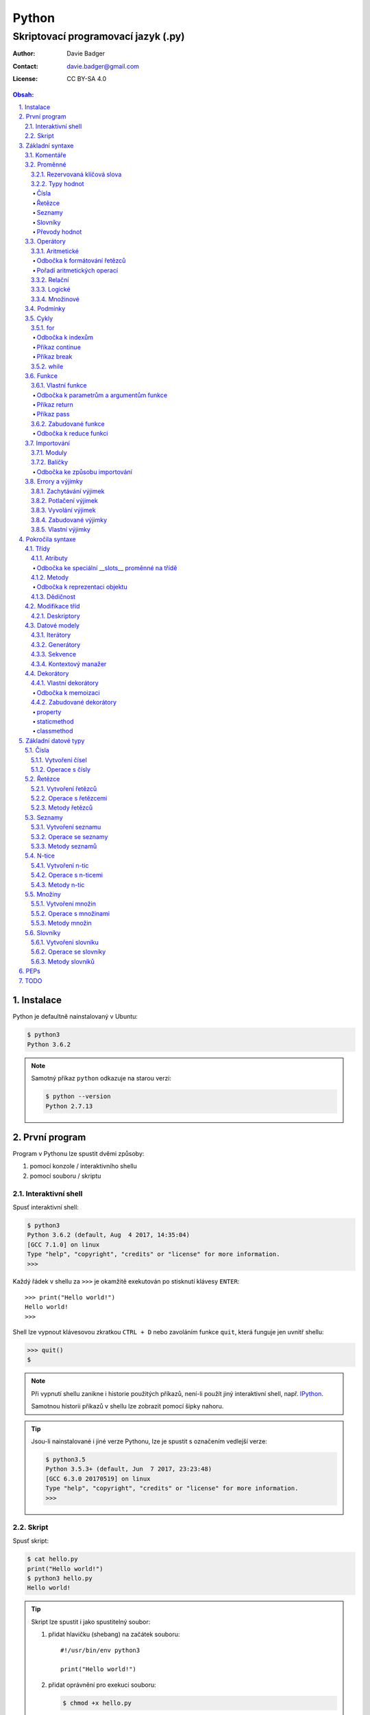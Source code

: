 ========
 Python
========
--------------------------------------
 Skriptovací programovací jazyk (.py)
--------------------------------------

:Author: Davie Badger
:Contact: davie.badger@gmail.com
:License: CC BY-SA 4.0

.. contents:: Obsah:

.. sectnum::
   :depth: 3
   :suffix: .

.. highlight:: python

Instalace
=========

Python je defaultně nainstalovaný v Ubuntu:

.. code:: none

   $ python3
   Python 3.6.2

.. note::

   Samotný příkaz ``python`` odkazuje na starou verzi:

   .. code:: none

      $ python --version
      Python 2.7.13

První program
=============

Program v Pythonu lze spustit dvěmi způsoby:

1. pomocí konzole / interaktivního shellu
2. pomocí souboru / skriptu

Interaktivní shell
------------------

Spusť interaktivní shell:

.. code:: none

   $ python3
   Python 3.6.2 (default, Aug  4 2017, 14:35:04)
   [GCC 7.1.0] on linux
   Type "help", "copyright", "credits" or "license" for more information.
   >>>

Každý řádek v shellu za ``>>>`` je okamžitě exekutován po stisknutí klávesy
``ENTER``::

   >>> print("Hello world!")
   Hello world!
   >>>

Shell lze vypnout klávesovou zkratkou ``CTRL + D`` nebo zavoláním funkce
``quit``, která funguje jen uvnitř shellu:

.. code:: none

   >>> quit()
   $

.. note::

   Při vypnutí shellu zanikne i historie použitých příkazů, není-li použít
   jiný interaktivní shell, např. `IPython`_.

   Samotnou historii příkazů v shellu lze zobrazit pomocí šipky nahoru.

.. tip::

   Jsou-li nainstalované i jiné verze Pythonu, lze je spustit s označením
   vedlejší verze:

   .. code:: none

      $ python3.5
      Python 3.5.3+ (default, Jun  7 2017, 23:23:48)
      [GCC 6.3.0 20170519] on linux
      Type "help", "copyright", "credits" or "license" for more information.
      >>>

Skript
------

Spusť skript:

.. code:: none

   $ cat hello.py
   print("Hello world!")
   $ python3 hello.py
   Hello world!

.. tip::

   Skript lze spustit i jako spustitelný soubor:

   1. přidat hlavičku (shebang) na začátek souboru::

         #!/usr/bin/env python3

         print("Hello world!")

   2. přidat oprávnění pro exekuci souboru:

      .. code:: none

         $ chmod +x hello.py

   3. spustit soubor:

      .. code:: none

         $ ./hello.py
         Hello world!

Základní syntaxe
================

Komentáře
---------

Vlož komentář, který bude Pythonem ignorován při exekuci kódu:

.. code:: none

   $ cat hello.py
   # print("Hello")

   print("Hello world!")
   $ python3 hello.py
   Hello world!
   $

.. note::

   Komentáře se zpravidla používájí jen tam, kde je třeba vysvětlit úmysl,
   proč je právě použít daný kód, neboť ten nemusí být každému zřejmý při
   čtení kódu.

   V žádném případě by neměl zbytečně popisovat kód jak funguje, neboť se
   očekává, že ten kdo bude kód číst sám rozumí Pythonu.

Proměnné
--------

Vytvoř proměnné::

   >>> first_name = "Davie"
   >>> last_name = "Badger"
   >>> age = 22

Vytvoř proměnné se stejnou hodnotou::

   >>> x = y = z = 1
   >>> x
   1
   >>> y
   1
   >>> z
   1

Změn hodnotu v proměnné::

   >>> age = 22
   >>> age
   22
   >>> age = 23
   >>> age
   23

Odkaž na hodnotu v jiné proměnné::

   >>> number = age
   >>> number
   23
   >>> print(number)
   23

Přehoď hodnoty proměnných::

   >>> x = 0
   >>> y = 1
   >>> x, y = y, x
   >>> print(x, y)
   1 0
   >>> x, y = y, x
   >>> print(x, y)
   0 1

Smaž proměnnou::

   >>> del number
   >>> number
   Traceback (most recent call last):
     File "<stdin>", line 1, in <module>
   NameError: name 'number' is not defined

.. note::

   Pokud se hodnota v proměnné nebude měnit, jedná se konstantu::

      PI = 3.14159265359

.. tip::

   Kód se zpravidla píše tak, aby mu jiní lidé rozumněli, nikoliv jen pro
   počítače::

      x = 22

      # vs

      age = 22

Rezervovaná klíčová slova
^^^^^^^^^^^^^^^^^^^^^^^^^

Názvy proměnných nesmí obsahovat tyto názvy::

   False               def                 if                  raise
   None                del                 import              return
   True                elif                in                  try
   and                 else                is                  while
   as                  except              lambda              with
   assert              finally             nonlocal            yield
   break               for                 not
   class               from                or
   continue            global              pass

Při použítí klíčového slova v názvu proměnná vznikne syntaktický error::

   >>> from = "Czech Republic"
     File "<stdin>", line 1
       from = "Czech Republic"
            ^
   SyntaxError: invalid syntax

.. note::

   Pokud ve skriptu vznikne error, tak se celý program ukončí a žádný
   další kód nebude exekutován:

   .. code::

      $ cat hello.py
      from = "Czech Republic"
      print(from)
      $ python3 hello.py
        File "hello.py", line 1
          from = "Czech Republic"
               ^
      SyntaxError: invalid syntax
      $

Typy hodnot
^^^^^^^^^^^

Čísla
"""""

* celá (``int``)::

     >>> python_version = 3
     >>> type(python_version)
     <class 'int'>

* desetinná (``float``)::

     >>> temperature_celsius = 21.0
     >>> type(temperature_celsius)
     <class 'float'>

* booleovské hodnoty (``bool``)::

     >>> is_married = False
     >>> is_young = True
     >>> type(is_married)
     <class 'bool'>

.. note::

   Od verze 3.6 lze v proměnné dobrovolně definovat její typ::

      age: int = 22

.. tip::

   Komentáře lze psát i za kód::

      temperature = 21.0  # Celsius

   Mezi kódem a komentářem jsou zpravidle 2 mezery.

Řetězce
"""""""

Posloupnost libovolných znaků (``str``)::

     >>> name = "Davie Badger"
     >>> type(name)
     <class 'str'>

.. note::

   Je-li potřeba použít uvnitř řetězce dvojité uvozovky, je nutné je zakódovat
   (escapovat) pomocí zpětného lomítka nebo použít jednoduché uvozovky::

      >>> print("He said: \"yes\"")
      He said: "yes"
      >>> print("She said: 'Yes'")
      She said: 'yes'

   Samotné zpětné lomítko se escapuje pomocí dalšího zpětného lomítka::

      >>> print("\\")
      \

   Escapování lze deaktivovat pomocí písmena ``r`` před řetězcem::

      >>> print(r"\\")
      \\

.. tip::

   V případě dlouhých řetězců je vhodné je rozdělit do několika řádků::

      >>> random_text = (
      ...    "Lorem nulla voluptas eius repellat tempora. "
      ...    "Pariatur rerum incidunt nisi expedita delectus vero!"
      ... )
      >>> print(random_text)
      Lorem nulla voluptas eius repellat tempora. Pariatur rerum incidunt nisi expedita delectus vero!

   Pro zamezení chybějících mezer na konci předešlých řádků lze použít
   alternativní postup::

      " ".join((
          "Lorem nulla voluptas eius repellat tempora.",
          "Pariatur rerum incidunt nisi expedita delectus vero!",
      ))

   Stejný princip lze aplikovat v případě, kdy by se měl každý řádek kódu v
   řetězci zalomit na novém řádku pomocí escapovacího kódu ``\n``::

      >>> random_text = "\n".join((
      ...    "Lorem nulla voluptas eius repellat tempora.",
      ...    "Pariatur rerum incidunt nisi expedita delectus vero!",
      ... ))
      >>> print(random_text)
      Lorem nulla voluptas eius repellat tempora.
      Pariatur rerum incidunt nisi expedita delectus vero!

Seznamy
"""""""

Seznam položek s libovolnou hodnotou (``list``)::

     >>> cities = ["Prague", "Brno", "Ostrava"]
     >>> type(cities)
     <class 'list'>

.. note::

   Položky v seznamu se mohou opakovat::

      numbers = [1, 1, 1]

.. tip::

   Pro seznam unikátních položek je třeba použít množiny (``set``)::

      >>> random_numbers = {1, 1, 1, 2, 3, 5, 8}
      >>> random_numbers
      {1, 2, 3, 5, 8}
      >>> type(random_numbers)
      <class 'set'>

Slovníky
""""""""

Seznam párových položek, kde každému klíčí náleží jeho libovolná hodnota
(``dict``)::

     >>> person = {
     ...     "first_name": "Davie",
     ...     "last_name": "Badger",
     ...     "age": 22,
     ...     "hobbies": ["programming"]
     ... }
     >>> type(person)
     <class 'dict'>

.. note::

   Jako odsazení se používájí zpravidla 4 mezery.

.. tip::

   Pokud je slovník rozložen do více řádků, je vhodné zakončit každý řádek
   čárkou::

      person = {
          "first_name": "Davie",
          "last_name": "Badger",
          "age": 22,
          "hobbies": ["programming"],
      }

   Tato prevence zabrání častému výskytu syntax erroru z důvodu chybějící čárky
   při změně kódu. Stejný princip lze uplatnit i u seznamů nebo množin.

Převody hodnot
""""""""""""""

Převeď hodnotu na jiný typ, je-li to možné::

   >>> int(1.0)
   1
   >>> int("3")
   3
   >>> float("1.0")
   1.0
   >>> float(3)
   3.0
   >>> str(3)
   '3'
   >>> str(1.0)
   '1.0'
   >>> list("abc")
   ['a', 'b', 'c']
   >>> set("aaa")
   {'a'}
   >>> int("text")
   Traceback (most recent call last):
     File "<stdin>", line 1, in <module>
   ValueError: invalid literal for int() with base 10: 'text'

Operátory
---------

Aritmetické
^^^^^^^^^^^

* sčítání (``+``)::

     >>> 1 + 1
     2
     >>> x = 1
     >>> y = 1
     >>> x + y
     2
     >>> "a" + "b" + "c"
     'abc'
     >>> [] + [1, 2, 3]
     [1, 2, 3]

* odčítání (``-``)::

     >>> 2 - 1
     1
     >>> _  # last saved result
     1
     >>> _ - 1
     0
     >> _
     0

* násobení (``*``)::

     >>> 2 * 1
     2
     >>> 3 * "a"
     'aaa'

* dělení:

  * beze zbytku (``/``)::

       >>> 2 / 1  # Division always returns a floating point number
       2.0

  * zbytek po dělení (``%``)::

       >>> 3 / 2
       1

* umocnění (``**``)::

     >>> 2 ** 3
     8

.. note::

   Při práci s aritmetickými operátory musí být zpravidla na obou stranách
   stejné typy hodnot, jinak hrozí typový error::

      >>> 1 + "1"
      Traceback (most recent call last):
        File "<stdin>", line 1, in <module>
      TypeError: unsupported operand type(s) for +: 'int' and 'str'

.. tip::

   Je-li třeba aktualizovat hodnotu v proměnné, např. přičíst číslo, lze
   použít zkrácený zápis pomoci ``+=``::

      >>> x = 1
      >>> x = x + 1
      >>> x
      2
      >>> y = 1
      >>> y += 1
      >>> y
      2

   Stejný princip lze aplikovat i u ostatních aritmetických operátorů:

   * ``-=``
   * ``*=``
   * ``/=``
   * ``%=``
   * ``**=``

Odbočka k formátování řetězců
"""""""""""""""""""""""""""""

Namísto zřetězení řetězců je vhodné použít formátování řetězců::

   >>> day = 11
   >>> month = 4
   >>> year = 1995
   >>> "Today is " + str(day) + "." + str(month) + "." + str(year)
   'Today is 11.4.1995'
   >>> "Today is {0}.{1}.{2}".format(day, month, year)
   'Today is 11.4.1995'
   >>> "Today is {0}.{1}.{2} or {1}.{0}.{1995}?".format(day, month, year)
   'Today is 11.4.1995 or 4.11.1995?'
   >>> "Today is {day}.{month}.{year}".format(day=day, month=month, year=year)
   'Today is 11.4.1995'

.. note::

   Od verze 3.6 lze použít zkrácený zápis pro formátování f-řetězců::

      >>> first_name = "Davie"
      >>> last_name = "Badger"
      >>> f"My name is {first_name} {last_name}"
      'My name is Davie Badger'
      >>> print(f"{first_name}\n{last_name}")
      Davie
      Badger
      >>> print(fr"{first_name}\n{last_name}")
      Davie\nBadger
      >>> f"2 * 2 is {2 * 2}"
      '2 * 2 is 4'

.. tip::

   Formátovaný řetězec lze ještě dále naformátovat::

      >>> "{}".format(123)
      '123'
      >>> "{:13}".format(123)
      '          123'
      >>> "{:>13}".format(123)
      '123          '
      >>> "{:^13}".format(123)
      '     123     '

Pořadí aritmetických operací
""""""""""""""""""""""""""""

1. závorky
2. umocňování
3. násobení a dělení
4. sčítání a odčítání

::

   >>> ((1 + 1) ** 2 - 2 / 1) * 1
   2.0

Relační
^^^^^^^

* větší (``>``)::

     >>> 1 > 0
     True
     >>> 0 > 1
     False

* menší (``<``)::

     >>> 1 < 0
     False
     >>> 0 < 1
     True

* větší nebo rovno (``>=``)::

     >>> 1 >= 0
     True

* menší nebo rovno (``<=``)::

     >>> 1 <= 0
     False

* rovná se (``==``)::

     >>> 1 == 1
     True
     >>> 1 == 1.0
     True
     >>> is_even = 2 % 2 == 0
     >>> is_even
     True

* nerovná se (``!=``)::

     >>> "a" != "b"
     True

Logické
^^^^^^^

* a (``and``)::

     >>> 0 == 0 and 1 == 1
     True
     >>> 0 == 0 and 0 == 1
     False

* nebo (``or``)::

     >>> 0 != 0 or 1 == 1
     True
     >>> 0 != 0 or 1 != 1
     False

* ne (``not``)::

     >>> 0 == 0 and not 1 == 1
     False
     >>> 1 != 1 or not 1 != 1
     True

.. tip::

   Negaci lze taktéž použít na přepínání mezi ``True`` a ``False`` hodnotou::

      >>> is_active = True
      >>> is_active = not is_activate
      >>> is_active
      False

Množinové
^^^^^^^^^

* sjednocení (``!``)::

     >>> {1, 2} | {3}
     {1, 2, 3}

* průnik (``&``)::

     >>> {1, 2} & {1}
     {1}

* rozdíl (``-``)::

     >>> {1, 2} - {1}
     {2}

* doplněk (``^``)::

     >>> {1, 2} ^ {1}
     {2}

Podmínky
--------

Spusť patřičný kód, je-li splněna podmínka::

   >>> age = 18
   >>> if age >= 18:
   ...     print("You're adult.")
   You're adult.

Spusť alternativní kód, není-li podmínka splněna::

   >>> number = 3
   >>> if number % 2 == 0:
   ...     print("It's even number.")
   ... else:
   ...     print("It's odd number.")
   It's odd number.

Zkus další podmínky, není-li předchozí podmínka splněna::

   >>> age = 17
   >>> if age < 0:
   ...     print("You don't exist.")
   ... elif age < 18:
   ...     print("You're child.")
   ... else:
   ...     print("You're adult.")
   You're child.

Podmínky včetně logických spojek::

   >>> age = 22
   >>> if age >= 18 and <= 26:
   ...     print("You are still young person")
   ...
   You are still young person
   >>> if 18 <= age <= 26:
   ...     print("You are still young person")
   ...
   You are still young person

.. note::

   Je-li třeba vyhodnotit pravdivost či nepravdivost hodnoty v proměnné, není
   nutné používat relační operátory::

      >>> todos = []
      >>> if todos:
      ...     print("I have to do something.")
      ... else:
      ...     print("I don't have to anything.")
      I don't have to do anything.

   Přehled pravdivostních a nepravdivostních hodnot:

   =====  ================  ==================
   Typ    Pravdivé hodnoty  Nepravdivé hodnoty
   =====  ================  ==================
   int    -1, 1             0
   float  -1.0, 1.0         0.0
   str    "text"            ""
   list   [1, 2, 3]         []
   set    {1, 2, 3}         set()
   dict   {"age": 22}       {}
   =====  ================  ==================

   Ověření pravdivosti::

      >>> bool([])
      False
      >>> bool([1, 2 3])
      True

.. tip::

   Je-li třeba na základě ``if`` a ``else`` podmínky uložit nějakou hodnotu
   do proměnné, lze použít zkrácený zápis::

      >>> number = 2
      >>> is_even = True if number % 2 == 0 else False
      >>> is_even
      True

   Případně i jen pomocí logických operátorů::

      >>> is_married = True or False
      >>> is_married
      True

Cykly
-----

for
^^^

Opakuj N-krát kód uvnitř cyklu::

   >>> name = input("Enter your name: ")
   Enter your name: Davie
   >>> for character in name:
   ...     print(character)
   ...
   D
   a
   v
   i
   e

.. note::

   Cykly lze aplikovat na řetězce, seznamy či slovníky::

      >>> person = {"name": "Davie Badger", "age": 22}
      >>> for key in person:
      ...    print(f"{key}: {person[key]}")
      ...
      name: Davie Badger
      age: 22

   Cyklus se bude opakovat tolikrát, kolik existuje položek v dané hodnotě::

      >>> len("Davie")
      5

.. tip::

   Je-li třeba vědět, s kolikátou položkou se aktuálně pracuje::

      >>> name = "Davie"
      >>> for index, character in enumerate(name):
      ...     print(f"Index {index} contains {character} character")
      ...
      Index 0 contains D character
      Index 1 contains a character
      Index 2 contains v character
      Index 3 contains i character
      Index 4 contains e character

   V programování se zpravidla začíná počítat od nuly.

Odbočka k indexům
"""""""""""""""""

Pomocí indexů lze přístupovat k jednotlivým položkám řetězce či seznamu::

   >>> name = "Davie Badger"
   >>> name[0]
   'D'
   >>> cities = ["Prague", "Brno", "Ostrava"]
   >>> cities[0]
   'Prague'

U slovníků je třeba přístupovat pomocí názvů klíčů::

   >>> person = {"name": "Davie Badger"}
   >>> person["name"]
   'Davie Badger'

.. note::

   Indexy zpravidla musí existovat v sekvenci, jinak hrozí indexový error::

      >>> cities = ["Prague", "Brno", "Ostrava"]
      >>> cities[3]
      Traceback (most recent call last):
        File "<stdin>", line 1, in <module>
      IndexError: list index out of range

   U slovníků hrozí klíčový error, pokud daný klíč neexistuje ve slovníku::

      >>> empty_dict = {}
      >>> empty_dict["key"]
      Traceback (most recent call last):
        File "<stdin>", line 1, in <module>
      KeyError: 'key'

.. tip::

   Způsoby indexování u sekvencí:

   ======  =========================  =============================
   Index   Význam                     Výstup
   ======  =========================  =============================
   [0]     První položka              'Prague'
   [-1]    Poslední položka           'Ostrava'
   [:]     Kopie sekvence             ['Prague', 'Brno', 'Ostrava']
   [1:]    Interval <1, konec>        ['Brno', 'Ostrava']
   [:2]    Interval <začátek, 2)      ['Prague', 'Brno']
   [1:2]   Interval <1, 2)            ['Brno']
   [::2]   Ob jednu položku           ['Prague', 'Ostrava']
   [::-1]  Obrácená sekvence          ['Ostrava', 'Brno', 'Prague']
   ======  =========================  =============================

Příkaz continue
"""""""""""""""

Přeskoč exekuci kódu v cyklu, je-li něco nevhodného::

   >>> for number in range(11):  # <0, 11)
   ...     if number % 2 != 0:
   ...         continue
   ...     print(f"Number {number} is even")
   ...
   Number 0 is even
   Number 2 is even
   Number 4 is even
   Number 6 is even
   Number 8 is even
   Number 10 is even
   >>> for number in range(11):
   ...     if number % 2 == 0:
   ...         print(f"Number {number} is even")
   ...
   Number 0 is even
   Number 2 is even
   Number 4 is even
   Number 6 is even
   Number 8 is even
   Number 10 is even

.. note::

   Taktéž lze nastavit jiný interval pro vygenerování posloupnosti celých
   čísel::

      >>> list(range(1, 4))  # <1, 4)
      [1, 2, 3]

.. tip::

   Ignoruj aktuální položku ze sekvence::

      >>> for _ in range(3):
      ...     print("Spam")
      ...
      Spam
      Spam
      Spam

Příkaz break
""""""""""""

Ukončí násilně cyklus::

   >>> allowed_letter = ["d", "g", "o"]
   >>> word = input("Enter a word which contains only letters 'd' or 'g' or 'o': ")
   Enter a word which contains only letters 'd' or 'g' or 'o': test
   >>> for letter in word:
   ...     if letter not in allowed_letters:
   ...         print(f"Word '{word}' is not allowed")
   ...         break
   ...
   Word 'test' is not allowed

.. tip::

   Spusť kód, pokud v cyklu nedošlo k jeho násilnému ukončení nebo jiné chybě::

      >>> allowed_letter = ["d", "g", "o"]
      >>> word = input("Enter a word which contains only letters 'd' or 'g' or 'o': ")
      Enter a word which contains only letters 'd' or 'g' or 'o': dog
      >>> for letter in word:
      ...     if letter not in allowed_letters:
      ...         print(f"Word '{word}' is not allowed")
      ...         break
      ... else:
      ...     print(f"Yes, {word} is a valid word")
      ...
      Yes, dog is a valid word

while
^^^^^

Opakuj N-krát kód uvnitř cyklu, dokud je podmínka platná::

   >>> number = int(input("Guess number: "))
   Guess number: 1
   >>> while number != 5:
   ...     number = int(input("Sorry, try again: "))
   ...
   Sorry, try again: 2
   Sorry, try again: 3
   Sorry, try again: 4
   Sorry, try again: 5
   >>> number
   5

.. note::

   Místo podmínky lze použít pravdivou hodnotu, pomocí které vznikne nekonečný
   cyklus::

      >>> while True:
      ...     print("Spam")
      ...
      Spam
      Spam
      Spam
      Spam
      Spam

   Nekonečný cyklus lze v shellu ukončit pomocí klávesové zkratky
   ``CTRL + c``::

      >>> while True:
      ...     print("Spam")
      ...
      Spam
      Spam
      Spam
      ^CSpam
      Traceback (most recent call last):
        File "<stdin>", line 2, in <module>
      KeyboardInterrupt

   V kódu lze vyskočit z nekonečného cyklu pomocí příkazu ``break``, zpravidla
   při nějaké splněné podmínce.

.. tip::

   Spusť kód, pokud se podmínka u cyklu stala nepravdivá::

      >>> number = int(input("Guess number: "))
      Guess number: 1
      >>> while number != 3:
      ...     number = int(input("Sorry, try again: "))
      ... else:
      ...     print("You've just guessed the right number")
      Sorry, try again: 2
      Sorry, try again: 3
      You've just guessed the right number

Funkce
------

Vlastní funkce
^^^^^^^^^^^^^^

Vytvoř a zavolej vlastní funkci bez argumentů::

   >>> def say_hello():
   ...     print("Hello")
   ...
   >>> say_hello()
   Hello

Vytvoř a zavolej vlastní funkci s povinným pozičním argumentem::

   >>> def say_hello(name):
   ...     print(f"Hello {name}")
   ...
   >>> say_hello()
   Traceback (most recent call last):
     File "<stdin>", line 1, in <module>
   TypeError: say_hello() missing 1 required positional argument: 'name'
   >>> say_hello("Davie")
   Hello Davie
   >>> say_hello(name="Davie")
   Hello Davie

Vytvoř a zavolej vlastní funkcí s volitelným argumentem::

   >>> def say_hello(name="No One"):
   ...     print(f"Hello {name}")
   ...
   >>> say_hello()
   Hello No One

Vytvoř a zavolej vlastní funkcí s povinným pozičním a volitelným argumentem::

   >>> def power(x, y=2)
   ...     print(x * y)
   ...
   >>> power(2)
   4
   >>> power(2, 3)
   6

Vytvoř a zavolej vlastní funkci s neomezeným počtem pozičních argumentů::

   >>> numbers = [1, 2, 3]
   >>> def sum_numbers(*numbers):
   ...     result = 0
   ...     for number in numbers:
   ...         result += number
   ...     print(result)
   ...
   >>> def sum_numbers(*numbers)
   6
   >>> def sum_numbers(1, 2, 3)
   6

Vytvoř a zavolej vlastní funkci s neomezeným počtem klíčových argumentů::

   >>> person = {
   ...     "name": "Davie Badger",
   ...     "age": 22,
   ... }
   >>> def person_details(**details):
   ...     for detail in details:
   ...         print(f"{detail} - {details[detail]}")
   ...
   >>> person_details(**person)
   name - Davie Badger
   age - 22
   >>> person_details(name="Davie Badger", age=22)
   name - Davie Badger
   age - 22
   >>> person_details("Davie Badger", 22)
   Traceback (most recent call last):
     File "<stdin>", line 1, in <module>
   TypeError: person_details() takes 0 positional arguments but 2 were given

Vytvoř a zavolej vlastní funkci s povinným pozičním a klíčovým argumentem::

   >>> def say_hello(name, *, repeat):
   ...     for _ in range(repeat)
   ...         print(f"Hello {name}")
   ...
   >>> say_hello("Davie")
   Traceback (most recent call last):
     File "<stdin>", line 1, in <module>
   TypeError: say_hello() missing 1 required keyword-only argument: 'repeat'
   >>> say_hello("Davie", 3)
   Traceback (most recent call last):
     File "<stdin>", line 1, in <module>
   TypeError: say_hello() takes 1 positional argument but 2 were given
   >>> say_hello("Davie", repeat=3)
   Hello Davie
   Hello Davie
   Hello Davie

Vytvoř a zavolej vlastní funkci s povinnými klíčovými argumenty::

   >>> def person_details(*, name, age):
   ...     print(f"{name}, {age}")
   ...
   >>> person_details("Davie Badger", 22)
   Traceback (most recent call last):
     File "<stdin>", line 1, in <module>
   TypeError: person_details() takes 0 positional arguments but 2 were given
   >>> person_details(name="Davie Badger", age=22)
   Davie Badger, 22

.. note::

   K proměnným, které jsou vytvořené uvnitř funkcí, nelze z vnějšku
   přístupovat::

      >>> def create_variable_age():
      ...     age = 22
      ...
      >>> age
      Traceback (most recent call last):
        File "<stdin>", line 1, in <module>
      NameError: name 'age' is not defined
      >>> create_variable_age()
      >>> age
      Traceback (most recent call last):
        File "<stdin>", line 1, in <module>
      NameError: name 'age' is not defined

   Naopak zevnitř funkce lze přístupovat k vnějším (globálním) proměnnám bez
   možností měnit její hodnotu::

      >>> age = 22
      >>> def print_age():
      ...     print(age)
      ...
      >>> print_age()
      22

.. tip::

   Funkce lze taktéž použít namísto dlouhých a mnohdy nečitelných podmínek::

      >>> def is_leap_year(year):
      ...     return (year % 4 == 0 and year % 100 != 0) or year % 400 == 0
      ...
      >>> year = int(input("Enter an year: "))
      Enter an year: 1995
      >>> if is_leap_year(year):
      ...     print(f"{year} is a leap year")
      ... else:
      ...     print(f"{year} is not a leap year")
      ...
      1995 is not a leap year

Odbočka k parametrům a argumentům funkce
""""""""""""""""""""""""""""""""""""""""

Pořadí jednotlivých parametrů funkce, pro které lze zadávat argumenty::

   >>> def example(x, y=1, *args, **kwargs):
   ...     print(x)
   ...     print(y)
   ...     print(args)
   ...     print(kwargs)
   ...
   >>> example(0)
   0
   1
   ()
   {}
   >>> example(1, 2)
   1
   2
   ()
   {}
   >>> example(1, 2, 3, 4, 5)
   1
   2
   (3, 4, 5)
   {}
   >>> example(1, 2, 3, 4, 5, name="Davie Badger", age=22)
   1
   2
   (3, 4, 5)
   {'name': 'Davie Badger', 'age': 22}

.. note::

   Jako defaultní hodnoty lze použít všechny datové typy kromě seznamů,
   slovníků, množin a později instancí vlastních třid, kde může dojít k
   nechtěné mutaci hodnot::

      >>> def add_number(number, numbers=[]):
      ...     numbers.append(number)
      ...     return numbers
      ...
      >>> add_number(0)
      [0]
      >>> add_number(1)
      [0, 1]
      >>> add_number(2)
      [0, 1, 2]

   Pokud i přesto je nutné mít výchozí hodnotu jako prázdný list, je nezbytné
   pro zamezení mutace použít jako defaultní argument jiný datový typ::

      >>> def add_number(number, numbers=None):
      ...     if numbers is None:
      ...         numbers = []
      ...     numbers.append(number)
      ...     return numbers
      ...
      >>> add_number(0)
      [0]
      >>> add_number(1)
      [1]
      >>> add_number(2)
      [2]

   Hodnota ``None`` je fakticky prázdná hodnota, která nic neobsahuje::

      >>> empty = None
      >>> empty
      >>> print(empty)
      None
      >>> type(empty)
      <class 'NoneType'>
      >>> bool(empty)
      False

.. tip::

   Funkce může omezeně či neomezeně volat samu sebe, pokud se správně předávájí
   argumenty::

      >>> def countdown(number):
      ...     if number != 0:
      ...         print(number)
      ...         countdown(number - 1)
      ...     else:
      ...         print("GO!")
      ...
      >>> countdown(3)
      3
      2
      1
      GO!

Příkaz return
"""""""""""""

Vrať po zavolání funkci nějakou hodnotu::

   >>> def multiply(x, y):
   ...     return x * y
   ...
   >>> multiply(1, 2)
   2
   >>> result = multiply(1, 2)
   >>> result
   2
   >>> def multiply(x, y):
   ...     print(x * y)
   ...
   >>> result = multiply(1, 2)
   2
   >>> result
   >>>

Ukonči funkci a vrať hodnotu::

   >>> def is_even(number):
   ...     if number % 2 == 0:
   ...         return True
   ...     return False
   >>> is_even(2)
   True
   >>> is_even(3)
   False
   >>> def is_even(number):
   ...     return number % 2 == 0
   ...
   >>> is_even(2)
   True
   >>> is_even(3)
   False

.. note::

   Pokud funkce nic explicitně nevrací, tak vrácena hodnota z funkce je
   ``None``::

      >>> def test_nothing():
      ...     pass
      ...
      >>> nothing = test_nothing()
      >>> type(nothing)
      <class 'NoneType'
      >>> def test_another_nothing():
      ...     return None
      ...
      >>> test_another_nothing() is None
      True

   Naopak lze vracet í více než jednu hodnotu a to ve formě n-tice::

      >>> def get_numbers():
      ...     return 1, 2, 3, 4, 5
      ...
      >>> numbers = get_numbers()
      >>> numbers
      (1, 2, 3, 4, 5)
      >>> type(numbers)
      <class 'tuple'>
      >>> numbers[0]
      1

.. tip::

   K funcím lze psát dokumentaci, zpravidla podle Google_ stylu
   (alternativě lze použít Numpy_ styl)::

      def multiply(x, y):
          """
          Multiply two numbers.

          Args:
              x (int): First number for multiplication.
              y (int): Second number for multiplication.

          Returns:
              int: Result of multiplication of two numbers.

          Example:
              >>> multiply(2, 3)
              6
          """
          return x * y

   Ovšem ne vždy se daří dokumentaci aktualizovat, proto je vhodné použít i
   typové anotace a kontrolovat argumenty funkcí pomocí Mypy_ kontrolovače::

      def multiply(x: int, y: int) -> int:
          """
          Multiply two numbers.

          Args:
              x (int): First number for multiplication.
              y (int): Second number for multiplication.

          Returns:
              int: Result of multiplication of two numbers.

          Example:
              >>> multiply(2, 3)
              6
          """
          return x * y

Příkaz pass
"""""""""""

Nevykonej žádný kód po zavolání funkce::

   >>> def nothing():
   ...     pass
   ...
   >>> nothing()
   >>>

.. note::

   Příkaz ``pass`` se zpravidla používá k označení kódu, který ještě není
   dokončen::

      >>> def is_even():
      ...     pass
      ...
      >>>

   Po dokončení kódu příkaz ``pass`` zmizí::

      >>> def is_even(number):
      ...     return number % 2 == 0
      ...
      >>>

   Bez příkazu ``pass`` vznikne odsazující error::

      >>> def empty():
      ...
        File "<stdin>", line 2

          ^
      IndentationError: expected an indented block

.. tip::

   Příkaz ``pass`` lze použít i u podmínek nebo cyklů::

      >>> if True:
      ...     pass
      ...
      >>>

Zabudované funkce
^^^^^^^^^^^^^^^^^

Seznam již existujících funkcí::

   abs()           dict()        help()          min()        setattr()
   all()           dir()         hex()           next()       slice()
   any()           divmod()      id()            object()     sorted()
   ascii()         enumerate()   input()         oct()        staticmethod()
   bin()           eval()        int()           open()       str()
   bool()          exec()        isinstance()    ord()        sum()
   bytearray()     filter()      issubclass()    pow()        super()
   bytes()         float()       iter()          print()      tuple()
   callable()      format()      len()           property()   type()
   chr()           frozenset()   list()          range()      vars()
   classmethod()   getattr()     locals()        repr()       zip()
   compile()       globals()     map()           reversed()   __import__()
   complex()       hasattr()     max()           round()
   delattr()       hash()        memoryviews()   set()

* ``abs(number)``

  * vrať absolutní hodnotu čísla::

       >>> abs(-1)
       1
       >>> abs(0)
       0
       >>> abs(1.0)
       1.0

* ``all(iterable)``

  * vrať ``True``, pokud všechny položky v ``iterable`` (datové typy, na které
    lze použít cykly) jsou pravdivé::

       >>> all([])
       True
       >>> all([1, 2, 3])
       True
       >>> all([0, 1, 2, 3])
       False

* ``any(iterable)``

  * vrať ``True``, pokud alespoň jedna položka v ``iterable`` je pravdivá::

       >>> any([])
       False
       >>> any([0])
       False
       >>> any([0, 1])

* ``bool(value=False)``

  * vrať ``True`` nebo ``False``, je-li hodnota pravdivá či nepravdivá::

       >>> bool()
       False
       >>> bool(0)
       False
       >>> bool(1)
       True

* ``callable(object)``

  * vrať ``True``, je-li daný objekt volatelný::

       >>> callable("test")
       False
       >>> def test(): pass
       ...
       >>> callable(test)
       True

* ``dict(value={})``

  * převeď hodnotu na slovník, je-li to možné::

       >>> dict()
       {}
       >>> dict([("name", "Davie"), ("age", 22)])
       {'name': 'Davie', 'age': 22}

* ``divmod(x, y)``

  * vrať entici s výsledkem celočíselného dělení a zbytkem::

       >>> divmod(2, 1)
       (2, 0)
       >>> divmod(10, 3)
       (3, 1)

* ``enumerate(iterable, start=0)``

  * vrať ``enumerate`` objekt, který interně přiřadí index k jednotlivým
    položkam v ``iterable``::

       >>> enumerate(["a", "b", "c"])
       <enumerate object at 0x7fdb4258bb40>
       >>> list(enumerate(["a", "b", "c"]))
       [(0, 'a'), (1, 'b'), (2, 'c')]
       >>> list(enumerate(["a", "b", "c"], start=1))
       [(1, 'a'), (2, 'b'), (3, 'c')]

* ``filter(function, iterable)``

  * vrať ``filter`` objekt, ve kterém jsou položky z ``iterable``, pro které
    funkce v ``function`` vrátila ``True`` hodnotu::

       >>> filter(lambda number: number % 2 == 0, range(11))
       <filter object at 0x7fdb42584e48>
       >>> list(filter(lambda number: number % 2 == 0, range(11)))
       [0, 2, 4, 6, 8, 10]

* ``float(value=0.0)``

  * převeď hodnotu na desetinné číslo, je-li to možné::

       >>> float()
       0.0
       >>> float("1")
       1.0
       >>> float("inf")  # infinity
       inf
       >>> float("-inf")
       -inf

* ``frozenset(iterable=None)``

  * vrať ``iterable`` zkonvertovaný na neměnitelnou množinu::

       >>> frozenset()
       frozenset()
       >>> frozenset([0, 1, 0, 1, 0])
       frozenset({0, 1})

* ``input(prompt="")``

  * vrať uživatelský vstup::

       >>> input()

       ''
       >>> input("Your name: ")
       Your name: Davie
       'Davie'

* ``int(value=0, base=10)``

  * převeď hodnotu na číslo v desítkové soustavě, jeli-to možné::

       >>> int()
       0
       >>> int("1")
       1

* ``len(sequence)``

  * vrať počet položek v sekvenci::

       >>> len("test")
       4

* ``list(iterable=None)``

  * převeď ``iterable`` na na seznam::

       >>> list()
       []
       >>> list(range(3))
       [0, 1, 2]

* ``map(function, iterable)``

  * vrať ``map`` objekt, ve kterém jsou položky z ``iterable`` po aplikakování
    funkce ``function``::

       >>> map(lambda number: number * 2, [1, 2, 3])
       <map object at 0x7fdb42584e48>
       >>> list(map(lambda number: number * 2, [1, 2, 3]))
       [2, 4, 6]

* ``max(iterable, *args)``

  * vrať položku s nejvyšší hodnotou z ``iterable`` či poskytnutých argumentů::

       >>> max([1, 2, 3])
       3
       >>> max(1, 2, 3)
       3

* ``min(iterable, *args)``

  * vrať položku s nejnižší hodnotou z ``iterable`` či poskytnutých argumentů::

       >>> min([1, 2, 3])
       1
       >>> min(1, 2, 3)
       1

* ``open(file, mode="r", encoding=None)``

  * otevři a vrať ``file`` objekt v daném módu ``mode`` a kódování
    ``encoding``, pokud soubor ``file`` existuje::

       >>> open("/etc/passwd", encoding="UTF-8")
       <_io.TextIOWrapper name='/etc/passwd' mode='r' encoding='UTF-8'>

  * základní módy:

    * ``r``

      * pro čtení

    * ``r+``

      * pro čtení a zapisování

    * ``w``

      * pro zapisování (přepísování) od začátku souboru

    * ``w+``

      * pro čtení a zapisování, pričemž se obsah existujícího souboru nejdříve
        smaže

    * ``a``

      * pro zapisování na konec souboru

    * ``a+``

      * pro čtení a zapisování na konec souboru

    * ``x``

      * pro vytvoření souboru, pokud ještě neexistuje

* ``print(*objects, sep=" ", end="\n")``

  * vytiskni objekty ``objects`` v textové podobě na standardní výstup podle
    daného oddělovače ``sep`` a zakončovače ``end``::

       >>> print(1, 2, 3)
       1 2 3
       >>> print(1, 2, 3, sep="")
       123
       >>> print(1, 2, 3, end="")
       123>>>

* ``range(stop)``

  * vrať ``range`` objekt, ve kterém jsou celá čísla od nuly po ``stop``
    číslo::

       >>> range(10)
       range(0, 10)
       >>> list(range(10))
       [0, 1, 2, 3, 4, 5, 6, 7, 8, 9]

* ``range(start, stop, step=0)``

  * vrať ``range`` objekt, ve kterém jsou celá čísla v intervalu ``start`` až
    ``stop`` s případným krokem ``step``::

       >>> range(1, 6)
       range(1, 6)
       >>> list(range(1, 6))
       [1, 2, 3, 4, 5]
       >>> list(range(1, 6, 2))
       [1, 3, 5]

* ``reversed(sequence)``

  * vrať ``list_reverseiterator`` objekt, kde jsou položky v ``sequence`` v
    obráceném pořadí::

       >>> reversed("Davie")
       <reversed object at 0x7fdb42584eb8>
       >>> list(reversed("Davie"))
       ['e', 'i', 'v', 'a', 'D']

* ``round(number, ndigits=None)``

  * zaokrouhlí číslo na daný počet desetinných míst (není zcela přesné)::

       >>> round(1.4)
       1
       >>> round(1.4, 0)
       1.0
       >>> round(1.45, 1)  # Correct is 1.5
       1.4

* ``set(iterable=None)``

  * převeď ``iterable`` na množinu, je-li to množné::

       >>> set()
       set()
       >>> set([0, 1, 0])
       {0, 1}

* ``sorted(iterable, key=None, reverse=False)``

  * vrať seřazený seznam z položek v ``iterable``::

       >>> sorted([3, 2, 1])
       [1, 2, 3]
       >>> sorted([1, 2, 3], reverse=True)
       [3, 2, 1]
       >>> students = [("John", "M", 18), ("Jane", "F", 17)]
       >>> sorted(students, key=lambda student: student[2])
       [('Jane', 'F', 17), ('John', 'M', 18)]

* ``str(object="")``

  * převeď ``object`` na řetězec::

       >>> str()
       ''
       >>> str(1)
       '1'
       >>> str(None)
       'None'

* ``sum(iterable, start=0)``

  * sečti položky v ``iterable`` od začátku ``start``::

       >>> sum([1, 1, 1])
       3

* ``tuple(iterable=())``

  * převeď ``iterable`` na entici, je-li to možné::

       >>> tuple()
       ()
       >>> tuple([1])
       (1,)
       >>> tuple([1, 2, 3])
       (1, 2, 3)

* ``type(object)``

  * vrať typ objektu ``object``::

       >>> type(1)
       <class 'int'>

* ``zip(*iterables)``

  * vrať ``zip`` objekt, který propojí jednotlivé položky v ``iterables`` do
    entic::

       >>> zip([1, 2, 3], ["a", "b", "c"])
       <zip object at 0x7fdb4258dc88>
       >>> list(zip([1, 2, 3], ["a", "b", "c"]))
       [(1, 'a'), (2, 'b'), (3, 'c')]

.. note::

   U funkcí příjímací jako argument jinou funkci je vhodnější místo bezejmenné
   lambda funkce použít standardní pojmenovanou funkci kvůli čitelnosti::

      >>> def is_odd(number):
      ...     return number % 2 != 0
      ...
      >>> list(filter(is_odd, range(11)))
      [1, 3, 5, 7, 9]

.. tip::

   Při IO operacích se soubory je vhodnější použít konstrukci ``with`` s funkcí
   ``open``, kde dojde k automatickému zavření souboru po ukončení práce s
   daným souborem::

      with open("/path/to/file") as file:
          for line in file:
              print(line)

      with open("/etc/passwd") as file:
          file_content = file.read()

      with open("new_file.txt", mode="w") as file:
          file.write("Hello World!")

Odbočka k reduce funkci
"""""""""""""""""""""""

Vedle zabudovaných funcí ``map`` a ``filter`` existuje ještě funkce ``reduce``
ze standardní knihovny ``functools``, která postupně provádí operace nad
každou další položkou z ``iterable`` s výsledkem předchozích dvou položek::

   >>> from functools import reduce
   >>> numbers = range(1, 6)
   >>> # reduce(function, iterable, initializer=None)
   ...
   >>> # reduce like sum
   ... reduce(lambda x, y: x + y, numbers)
   15
   >>> # reduce like max
   ... reduce(lambda x, y: x if x > y else y, numbers)
   5
   >>> # reduce like min
   ... reduce(lambda x, y: x if x < y else y, numbers)
   1
   >>> reduce(lambda x, y: x * y, numbers)
   120

.. note::

   Pokud je ``iterable`` prázdný, tak se vyvolá typový error::

      >>> from functools import reduce
      >>> reduce(lambda x, y: x + y, [])
      Traceback (most recent call last):
        File "<stdin>", line 1, in <module>
      TypeError: reduce() of empty sequence with no initial value

   Pro zamezení typové chyby je třeba použít výchozí hodnotu::

      >>> from functools import reduce
      >>> reduce(lambda x, y: x + y, [], 0)
      0

   Avšak pokud není ``iterable`` prázdný a výchozí hodnota je nastavena,
   tak výchozí hodnota se bere jako první položka v ``iterable``::

      >>> from functools import reduce
      >>> reduce(lambda x, y: x + y, [1], 1)
      2
      >>> reduce(lambda x, y: x + y, [1])
      1

.. tip::

   Místo nečitelných lambda funkcí lze použít čitelné funkce ze zabudované
   knihovny ``operator``, které jsou ekvivalentem operací s operátory::

      >>> from functools import reduce
      >>> from operator import add, sub, mul, truediv
      >>> reduce(add, [1, 2, 3])
      6
      >>> reduce(sub, [3, 2, 1])
      0
      >>> reduce(mul, [1, 1, 1])
      1
      >>> reduce(truediv, [6, 3, 2, 1])
      1.0

Importování
-----------

Moduly
^^^^^^

Modulem je každý Python soubor, ze kterého lze importovat objekty::

   # fibonacci.py:

   def fibonacci(number):
       """
       Fibonacci series up to number.
       """
       a, b = 0, 1

       while b < number:
           print(b, end=" ")
           a, b = b, a + b
       else:
           print()

Funkci ``fibonacci`` lze naimportovat do interaktivního shellu, pokud se
soubor ``fibonacci.py`` nachází v místě, odkud je shell spuštěn::

   >>> from fibonacci import fibonacci
   >>> fibonacci(100)
   1 1 2 3 5 8 13 21 34 55 89
   >>>

.. note::

   Pokud se obsah souboru změní, je nutné znovuotevřít interaktivní shell,
   jinak se změna v kódu neprojeví.

   Alternativní postup je nechat znovunačíst modul::

      >>> from fibonacci import fibonacci
      >>> fibonacci(100)
      1 1 2 3 5 8 13 21 34 55 89
      >>> import importlib
      >>> import fibonacci
      >>> importlib.reload(fibonacci)
      >>> from fibonacci import fibonacci
      >>> fibonacci(100)
      1-1-2-3-5-8-13-21-34-55-89-

.. tip::

   Pokud je modul spušteň jako skript, používá se na konci souboru následující
   patička::

      if __name__ == "__main__":
          main()

   Uvnitř podmínky bývá zpravidla kód pro exekuci programu, což je obvykle
   zavolání nějaké funkce. Tato hlavní funkce by měla vracet explicitně nulu,
   než ``None``, což indikuje, že program úspěšně skončil.

   Pro propojení exit statusu skriptu s shellem je vhodné ještě použít
   systémovou knihovnu::

      import sys


      def main():
          return 0


      if __name__ == "__main__":
         sys.exit(main())

Balíčky
^^^^^^^

Balíčkem je každý adresář, ve kterém jsou moduly a zpravidla i speciální soubor
``__init__.py`` pro označení adresáře jako balíčku::

   package/
     subpackage/
       __init__.py
       a.py
       b.py
       c.py
     __init__.py
     a.py
     b.py
     c.py

Pokud je interaktivní shell spuštěn z místa, ve kterém se nachází adresář
``package``, tak lze ostatní moduly z balíčku importovat::

   >>> from package.a import X
   >>> from package.b import Y
   >>> from package.c import Z
   >>> from package.subpackage.a import X
   >>> from package.subpackage.b import Y
   >>> from package.subpackage.c import Z

.. note::

   U importování může dojít zacyklení, pokud např. soubor A importuje objekt
   ze souboru B a ten naopak importuje ze souboru A::

      >>> from a import X
      Traceback (most recent call last):
        File "<stdin>", line 1, in <module>
        File "/home/davie/a.py", line 1, in <module>
          from b import Y
        File "/home/davie/b.py", line 1, in <module>
          from a import X
      ImportError: cannot import name 'X'

   Řešením je zpravidla neimportovat navzájem mezi sebou, nýbrž vytvořit
   další nezávisly soubor C pro export, ze kterého budou soubory A a B
   importovat.

.. tip::

   Soubor ``__init__.py`` je zpravidla prázdný, ale lze jej použít i na
   zkrácení importovací cesty pro objekty z modulů v daném balíčku::

      # __init__.py

      from a import X

   Zkrácený import lze pak provést s vynecháním názvu modulu::

      >>> from package.a import X
      >>> from package import X

   Dále lze i přehledně vyjmenovat, jaké objekty lze zkráceně importovat::

      # __init__.py

      from a import X

      __all__ = ["X"]

Odbočka ke způsobu importování
""""""""""""""""""""""""""""""

1. celý modul / balíček::

      >>> import os
      >>> import sys

2. konkrétní objekt z modulu / balíčku::

      >>> from package import X

3. konkrétní objekt s alisem z modulu / balíčku::

      >>> from package import X as x

4. všechny objekty z modulu / balíčku (nebezpečná varianta)::

      >>> from package import *

.. note::

   Importovat lze i relativní cestou, ale preferovanější způsob je absolutní
   cestou::

      # Relative

      from . import X  # from actual __init__.py
      from .a import X
      from .. import X  # from higher __init__.py
      from ..a import X

      # Absolute

      from package.subpackage import X
      from package.subpackage.a import X
      from package import X
      from package.a import X

.. tip::

   Z modulu / balíčku lze naimportovat i více objektu najednou::

      >>> from package import X, Y, Z

   Nicméně může docházet k úpravám importů a upravovat řádek s několika
   objekty může být zdlouhavé, proto je vhodnější importovat objekty po
   jednom::

      >>> from package import X
      >>> from package import Y
      >>> from package import Z

   Pomocí chytrého editoru lze pak rychle zakomentovat / odkomentovat / přidat
   / upravit či odebrat import.

Errory a výjimky
----------------

Error je chyba ještě před spuštením programu, zpravidla syntaktická chyba::

   >>> print "Hello World!"
     File "<stdin>", line 1
       print "Hello World!"
                          ^
   SyntaxError: Missing parentheses in call to 'print'. Did you mean print("Hello World!")?

Výjimka je chyba až při běhu programu, kdy je vše syntakticky správně, ale něco
je nefunkční::

   >>> 1 / 0
   Traceback (most recent call last):
     File "<stdin>", line 1, in <module>
   ZeroDivisionError: division by zero

Zachytávání výjimek
^^^^^^^^^^^^^^^^^^^

Zachyť výjimku::

   >>> try:
   ...     number = int(input("Enter a number: "))
   ... except ValueError:
   ...     print("That was not a number")
   ...
   Enter a number: a
   That was not a number

Zachyť více výjimek::

   >>> try:
   ...     number = int(input("Enter a number: "))
   ... except ValueError:
   ...     print("That was not a number")
   ... except KeyboardInterrupt:
   ...     print("\nYou are a chicken")
   ...
   Enter a number: ^c (CTRL + c)
   You are a chicken

Zachyť více výjimek najednou::

   >>> try:
   ...     number = int(input("Enter a number: "))
   ... except (ValueError, KeyboardInterrupt):
   ...     print("No number entered")
   ...
   Enter a number: a
   No number entered

.. note::

   Výjimky se nemusí vždy vyskytnout, proto lze spustit alternativní kód
   pro tuto situaci::

      >>> def divide(x, y):
      ...     try:
      ...         result = x / y
      ...     except ZeroDivisionError:
      ...         print("You cannot divide by zero")
      ...     else:
      ...         print(result)
      ...
      >>> divide(1, 0)
      You cannot divide by zero
      >>> divide(1, 1)
      1.0

.. tip::

   Taktéž lze spustit kód, ať už se výjimka stala nebo ne:

      >>> def number():
      ...     try:
      ...         number = int(input("Enter a number: "))
      ...     except ValueError:
      ...         print("That was not a number")
      ...     else:
      ...         print(number)
      ...     finally:
      ...         print("Thanks for your activity")
      ...
      >>> number()
      Enter a number: 1
      1
      Thanks for your activity
      >>> number()
      Enter a number: a
      That was not a number
      Thnkas for your activity

   Konstrukci ``else`` lze vynechat a ponechat jen ``finally``.

Potlačení výjimek
^^^^^^^^^^^^^^^^^

Potlač výjimku při smazání neexistujícího souboru::

   >>> import os
   >>> os.remove("dummy_file.txt")
   Traceback (most recent call last):
     File "<stdin>", line 1, in <module>
   FileNotFoundError: [Errno 2] No such file or directory: 'dummy_file.txt'
   >>> def delete_file(filename):
   ...     try:
   ...         os.remove(filename)
   ...     except FileNotFoundError:
   ...         pass
   ...
   >>> delete_file("dummy_file.txt")
   >>>

.. tip::

   Potlač zkráceně výjimku::

      >>> from contextlib import suppress
      >>> delete_file(filename):
      ...     with suppress(FileNotFoundError):
      ...         os.remove(filename)
      ...
      >>> delete_file("dummy_file.txt")
      >>>

   Importováný kontextový manažer ``suppress`` umí potlačit i více výjimek
   najednou::

      >>> with suppress(IndexError, TypeError, ValueError):
      ...     pass
      ...
      >>>

Vyvolání výjimek
^^^^^^^^^^^^^^^^

Vyvolej násilně výjimku::

   >>> def countdown(number):
   ...     if not isinstance(number, int):
   ...         raise ValueError(f"{number} is not a whole number")
   ...
   >>> countdown("abc")
   Traceback (most recent call last):
     File "<stdin>", line 1, in <module>
     File "<stdin>", line 3, in countdown
   ValueError: abc is not a whole number

.. note::

   Vyvolat výjimku lze i pomocí příkazu ``assert`` spolu s podmínkou, pokud je
   neplatná::

      >>> assert 1 == 2
      Traceback (most recent call last):
        File "<stdin>", line 1, in <module>
      AssertionError
      >>> assert 1 == 2, "1 is not 2"
      Traceback (most recent call last):
        File "<stdin>", line 1, in <module>
      AssertionError: 1 is not 2

   Avšak ``assert`` oveřování se používá jen pro interní potřebu, zejména u
   testování kódu.

.. tip::

   Výjimku lze i znovu vyvolat, pokud je předtím zachycena, což může být vhodné
   pro zaslání notifikace, ve které bude celý chybový výpis (traceback)::

      >>> import traceback
      >>> def send_email(tb):
      ...     pass
      ...
      >>> try:
      ...     number = int(input("Enter a number: "))
      ... except Exception:
      ...     tb = traceback.format_exc()
      ...     send_email(tb)
      ...     raise
      ...
      Enter a number: a
      Traceback (most recent call last):
        File "<stdin>", line 2, in <module>
      ValueError: invalid literal for int() with base 10: 'a'
      >>> print(tb)
      Traceback (most recent call last):
        File "<stdin>", line 2, in <module>
      ValueError: invalid literal for int() with base 10: 'a'

   Do výjimky ``Exception`` spádá jakákoliv výjimka.

Zabudované výjimky
^^^^^^^^^^^^^^^^^^

Nejběžnější výjimky:

* ``IndexError``

  * neexistující index v sekvenci::

       >>> x = [1, 2, 3]
       >>> x[3]
       Traceback (most recent call last):
         File "<stdin>", line 1, in <module>
       IndexError: list index out of range

* ``KeyError``

  * neexistující klíč ve slovníku::

       >>> x = {"age": 22}
       >>> x["name"]
       Traceback (most recent call last):
         File "<stdin>", line 1, in <module>
       KeyError: 'name'

* ``ModuleNotFoundError``

  * modul či balíček nenalezen::

       >>> import blablabla
       Traceback (most recent call last):
         File "<stdin>", line 1, in <module>
       ModuleNotFoundError: No module named 'blablabla'

* ``NameError``

  * neexistující objekt v programu, zpravidla proměnná::

       >>> blablabla
       Traceback (most recent call last):
         File "<stdin>", line 1, in <module>
       NameError: name 'blablabla' is not defined

* ``SyntaxError``

  * syntaktická chyba v kódu::

       >>> print "Hello World!"
         File "<stdin>", line 1
           print "Hello World!"
                              ^
       SyntaxError: Missing parentheses in call to 'print'. Did you mean print("Hello World!")?

* ``TypeError``

  * neplatná operace s různými datovými typy::

       >>> 1 + "a"
       Traceback (most recent call last):
         File "<stdin>", line 1, in <module>
       TypeError: unsupported operand type(s) for +: 'int' and 'str'

  * chybějící argument při volání funkce::

       >>> def countdown(number):
       ...     pass
       ...
       >>> countdown()
       Traceback (most recent call last):
         File "<stdin>", line 1, in <module>
       TypeError: countdown() missing 1 required positional argument: 'number'

  * nevhodný typ argumentu pro funkci::

       >>> int("a")
       Traceback (most recent call last):
         File "<stdin>", line 1, in <module>
       ValueError: invalid literal for int() with base 10: 'a'

* ``ValueError``

  * správný typ argumentu pro funkci, ale špatná hodnota::

       >>> float("1,1")
       Traceback (most recent call last):
         File "<stdin>", line 1, in <module>
       ValueError: could not convert string to float: '1,1'

`Ostatní výjimky`_ lze nalézt v dokumentaci.

Vlastní výjimky
^^^^^^^^^^^^^^^

Vytvoř a vyvolej vlastní výjimku::

   >>> class MyError(Exception):
   ...     pass
   ...
   >>> raise MyError("Error")
   Traceback (most recent call last):
     File "<stdin>", line 1, in <module>
   __main__.MyError: Error

.. tip::

   Pomocí aliasu zachycené výjimky se lze dostat k chybové zprávě::

      >>> class MyError(Exception):
      ...     pass
      ...
      >>> try:
      ...     raise MyError("Error")
      ... except MyError as error:
      ...     print(f"Error message: {error}")
      ...
      Error message: Error

Pokročila syntaxe
=================

Třídy
-----

Vytvoř vlastní třídu (datový typ)::

   >>> class Person:
   ...     pass
   ...
   >>> type(Person)
   <class 'type'>

Vytvoř instanci třídy::

   >>> class Person:
   ...     pass
   ...
   >>> person = Person()
   >>> type(person)
   <class '__main__.Person'>

.. note::

   Každá nová třída implicitně dědí z objektu ``object``. Tento objekt lze i
   explicitně zdědit::

      >>> class Pet(object):
      ...     pass
      ...

.. tip::

   Pomocí zabudované funkce ``dir`` lze zobrazit všechny atributy objektu nebo
   také objekty v daném jmenném prostoru::

      >>> dir()
      ['__annotations__', '__builtins__', '__doc__', '__loader__', '__name__', '__package__', '__spec__']
      >>> class Point(object):
      ...     x = 0
      ...     y = 1
      ...
      >>> dir(Point)
      ['__class__', '__delattr__', '__dict__', '__dir__', '__doc__', '__eq__', '__format__', '__ge__', '__getattribute__', '__gt__', '__hash__', '__init__', '__init_subclass__', '__le__', '__lt__', '__module__', '__ne__', '__new__', '__reduce__', '__reduce_ex__', '__repr__', '__setattr__', '__sizeof__', '__str__', '__subclasshook__', '__weakref__', 'x', 'y']

   Pokud je funkce ``dir`` použíta v globálním jmenném prostoru ve skriptu,
   tak vrací více objektů oprotí shellu, hlavně magickou proměnnou
   ``__file__``, která vrací název skriptu::

      # print(dir())

      ['__annotations__', '__builtins__', '__cached__', '__doc__', '__file__', '__loader__', '__name__', '__package__', '__spec__']

      # print(__file__)

      "test.py"

      # import os
      # print(os.path.abspath(__file__))

      "/home/davie/test.py"

   Pro zjištení objektů ve jmenném prostoru a jejich hodnot lze použít
   zabudované funkce ``globals`` a ``locals``::

      >>> globals()
      {'__builtins__': <module '__builtin__' (built-in)>, '__name__': '__main__', '__doc__': None, '__package__': None}cc
      >>> def function():
      ...     x, y = 0, 1
      ...     print(locals())
      ...
      >>> function()
      {'y': 1, 'x': 0}

   Pokud je funkce ``locals`` spuštěna v globálním jmenném prostoru, budu se
   chovat stejně jako funkce ``globals``.

Atributy
^^^^^^^^

Vytvoř atributy na instanci::

   >>> class Point(object):
   ...     pass
   ...
   >>> point = Point()
   >>> point.x
   Traceback (most recent call last):
     File "<stdin>", line 1, in <module>
   AttributeError: 'Point' object has no attribute 'x'
   >>> point.x = 0
   >>> point.x
   0
   >>> setattr(point, "y", 1)
   >>> point.y
   1
   >>> getattr(point, "y")
   1
   >>> hasattr(point, "y")
   True
   >>> del point.x
   >>> hasattr(point, "x")
   False
   >>> delattr(point, "y")

Vytvoř defaultní atributy (proměnné na třídě), které budou stejné u každé
vzniklé instance::

   >>> class Point(object):
   ...     x = 0
   ...     y = 1
   ...
   >>> point_a = Point()
   >>> point_b = Point()
   >>> point_a.x == point_b.x and point_a.y == point_b.y
   True

.. note::

   Vlastní objekty jsou měnitelné při alisování::

      >>> class Point(object):
      ...     x = 0
      ...
      >>> point_a = Point()
      >>> point_b = point_a
      >>> point_b.x = 1
      >>> point_a.x = 1

   Pro zamezení měnitelnosti atributů na aliasovaných objektech je třeba
   vytvořit mělkou kopii objektu::

      >>> import copy
      >>> class Point(object):
      ...     x = 0
      ...
      >>> point_a = Point()
      >>> point_b = copy.copy(point_a)
      >>> point_b.x = 1
      >>> point_a.x
      0

   Pokud atributy neobsahují jen primitivní datové typy, ale i jiné objekty,
   tak je třeba použít hlubokou kopii objektu pomocí ``copy.deepcopy(object)``.

.. tip::

   Atributy, metody ale i funkce mohou začínat na podtržítko::

      >>> def _protected_function():
      ...     pass

   Objekty, které začínájí na podtržítko slouží pro interní potřebu programu a
   tudíž nejsou součásti veřejné API (dokumentace aj.).

Odbočka ke speciální __slots__ proměnné na třídě
""""""""""""""""""""""""""""""""""""""""""""""""

Pomocí proměnné ``__slots__`` na třídě lze striktně definovat, jaké atributy
mohou existovat, čímž lze ušetřit na paměti, je-li v programu velké množství
instancí::

   >>> class Point(object):
   ...     __slots__ = ["x", "y"]
   ...     def __init__(self, x, y):
   ...        self.x = x
   ...        self.y = y
   ...
   >>> point = Point(0, 1)
   >>> point.x
   0
   >>> point.y
   1
   >>> point.z = 2
   Traceback (most recent call last):
     File "<stdin>", line 1, in <module>
   AttributeError: 'Point' object has no attribute 'z'
   >>> point.x = 1
   >>> point.x
   1

.. note::

   Pří použítí proměnné ``__slots__`` pak nelze použít uvedené atributy jako
   další proměnné na třídě pro definovaní defaultních hodnot::

      >>> class Point(object):
      ...     __slots__ = ["x", "y"]
      ...     x = 0
      ...     y = 1
      ...
      Traceback (most recent call last):
        File "<stdin>", line 1, in <module>
      ValueError: 'x' in __slots__ conflicts with class variable

.. tip::

   Pro správnou funkčnost proměnné ``__slots__`` je třeba ji mít definovanou
   na třídě a každě další zdědené třídě, kde je třeba uvést jen nové atributy,
   aby došlo ke kýženému výsledku.

   Pokud není tato situace řádně ošetřena, k žádnému šetření paměti nedojde
   a na instanci půjde přidávat další nové atributy, neboť bude přítomný
   speciální atribut ``__dict__``, což je slovník atributů a jejich hodnot.

Metody
^^^^^^

Vytvoř speciální inicializační metodu, která příjímá argumenty při inicializaci
objektu::

   >>> class Point(object):
   ...     pass
   ...
   >>> point = Point(0, 1)
   Traceback (most recent call last):
     File "<stdin>", line 1, in <module>
   TypeError: object() takes no parameters
   >>> class Point(object):
   ...     def __init__(self, x, y):
   ...         self.x = x
   ...         self.y = y
   ...
   >>> point = Point(0, 1)
   >>> point.x
   0
   >>> point.y
   1

Vytvoř speciální metodu pro přetěžení operátoru rovnítka pro porovnání
shodnosti dvou bodů::

   >>> class Point(object):
   ...     def __init__(self, x, y):
   ...         self.x = x
   ...         self.y = y
   ...     def __eq__(self, other):
   ...         return (
   ...             isinstance(other, Point) and
   ...             self.x == other.x and
   ...             self.y == other.y
   ...         )
   ...
   >>> a = Point(0, 1)
   >>> b = Point(1, 0)
   >>> a == b
   False
   >>> a != b
   True
   >>> a == [0, 1]
   False
   >>> a != [0, 1]
   True

Vytvoř normální metodu pro výpočet vzdálenosti dvou bodů::

   >>> class Point(object):
   ...     def __init__(self, x, y):
   ...         self.x = x
   ...         self.y = y
   ...     def distance_from_point(self, point):
   ...         if not isinstance(point, Point):
   ...             raise TypeError(f"point must be a Point, not {point.__class__.__name__}")
   ...         return ((point.x - self.x) ** 2 + (point.y - self.y) ** 2) ** 0.5
   ...
   >>> a = Point(0, 0)
   >>> b = Point(3, 3)
   >>> a.distance_from_point(0)
   Traceback (most recent call last):
     File "<stdin>", line 1, in <module>
     File "<stdin>", line 7, in distance_from_point
   TypeError: point must be a Point, not int
   >>> a.distance_from_point(b)
   4.242640687119285

Vytvoř normální metody, které lze řetězit za sebou::

   >>> class Account(object):
   ...     def __init__(self, balance=0):
   ...         self.balance = balance
   ...     def deposit(self, amount):
   ...         self.balance += amount
   ...         return self
   ...     def withdraw(self, amount):
   ...         self.balance -= amount
   ...         return self
   ...
   >>> account = Account(100)
   >>> account.withdraw(50).deposit(25).withdraw(75)
   >>> account.balance
   0

.. note::

   U každé metody je nutné zpravidla definovat počateční parametr ``self``, do
   kterého Python vloží instanci objektu. Pomocí ``self`` objektu pak lze
   přistupovat k atributům uvnitř metod nebo volat jiné metody.

.. tip::

   Defaultní atributy, respektive proměnné na instanci by neměly obsahovat
   měnitelné datové typy jako jsou seznamy, množiny či slovníky, pokud s těmito
   hodnotami pracují metody::

      >>> class Dog(object):
      ...     tricks = []
      ...     def __init__(self, name):
      ...         self.name = name
      ...     def add_trick(self, trick):
      ...         self.tricks.append(trick)
      ...
      >>> a = Dog("Charlie")
      >>> b = Dog("Maggie")
      >>> a.add_trick("sit")
      >>> b.add_trick("down")
      >>> a.tricks
      ['sit', 'down']
      >>> b.tricks
      ['sit', 'down']

   Měnitelné typy je třeba přesunout konstruktor, respektive inicializační
   metodu::

      >>> class Dog(object):
      ...     def __init__(self, name):
      ...         self.name = name
      ...         self.tricks = []
      ...     def add_trick(self, trick):
      ...         self.tricks.append(trick)
      ...
      >>> a = Dog("Charlie")
      >>> b = Dog("Maggie")
      >>> a.add_trick("sit")
      >>> b.add_trick("down")
      >>> a.tricks
      ['sit']
      >>> b.tricks
      ['down']

Odbočka k reprezentaci objektu
""""""""""""""""""""""""""""""

Každá vlastní třída má zpravidla definovanou i speciální metodu ``__repr__``,
která zobrazí popisek objektu::

   >>> class Point(object):
   ...     def __init__(self, x, y):
   ...         self.x = x
   ...         self.y = y
   ...
   >>> a = Point(0, 0)
   >>> a
   <__main__.Point object at 0x7fd9140ecb70>
   >>> class Point(object):
   ...     def __init__(self, x, y):
   ...         self.x = x
   ...         self.y = y
   ...     def __repr__(self):
   ...         return f"<Point [{self.x}, {self.y}]"
   ...
   >>> a = Point(0, 0)
   >>> a
   <Point [0, 0]>

Pro textovou reprezentaci objektu se pak definuje speciální metoda ``__str__``,
kterou si uživatel definuje sám, nejčastěji při dědičnosti::

   >>> class Dog(object):
   ...     def __init__(self, name):
   ...         self.name = name
   ...     def __repr__(self):
   ...         return f"<Dog '{self.name}'>"
   ...     def __str__(self):
   ...         return self.name
   ...
   >>> dog = Dog("Buddy")
   >>> dog
   <Dog 'Buddy'>
   >>> print(dog)
   Buddy
   >>> repr(dog)
   "<Dog 'Buddy'>"
   >>> str(dog)
   'Buddy'

Dědičnost
^^^^^^^^^

Zděd třídu a přidej navíc metodu::

   >>> class Pet(object):
   ...     def __init__(self, name):
   ...         self.name = name
   ...
   >>> class Dog(Pet):
   ...     def bark(self):
   ...         return "Woof! Woof!"
   ...
   >>> dog = Dog()
   Traceback (most recent call last):
     File "<stdin>", line 1, in <module>
   TypeError: __init__() missing 1 required positional argument: 'name'
   >>> dog = Dog("Buddy")
   >>> dog.bark()
   'Woof Woof!'
   >>> isinstance(dog, Dog)
   True
   >>> isinstance(dog, Pet)
   True
   >>> issubclass(Dog, Pet)

Zděd třídu a uprav inicializační metodu pro příjem dalších argumentů::

   >>> class Pet(object):
   ...     def __init__(self, name):
   ...         self.name = name
   ...
   >>> class Dog(Pet):
   ...     def __init__(self, name, breed):
   ...         super().__init__(name)
   ...         self.breed = breed
   ...
   >>> dog = Dog("Buddy")
   Traceback (most recent call last):
     File "<stdin>", line 1, in <module>
   TypeError: __init__() missing 1 required positional argument: 'breed'
   >>> dog = Dog("Buddy", "Siberian Husky")
   >>> dog.name
   'Buddy'
   >>> dog.breed
   'Siberian Husky'

Zděd třídu a přepiš původní chování metody::

   >>> class Pet(object):
   ...     def __init__(self, name):
   ...         self.name = name
   ...     def talk(self):
   ...         raise NotImplementedError
   ...
   >>> pet = Pet("Buddy")
   >>> pet.talk()
   Traceback (most recent call last):
     File "<stdin>", line 1, in <module>
     File "<stdin>", line 5, in talk
   NotImplementedError
   >>> class Dog(Pet):
   ...     def talk(self):
   ...         return "Woof! Woof!"
   ...
   >>> dog = Dog("Buddy")
   >>> dog.talk()
   'Woof! Woof!'

.. note::

   Zabudovaná funkce ``super`` umí volat atributy a metody na předkovi, tj. na
   třídě, která byla zděděna.

.. tip::

   Dědit lze i z několika tříd najednou::

      >>> class Base3(object): pass
      ...
      >>> class Base2(object): pass
      ...
      >>> class Base1(object): pass
      ...
      >>> class Base(Base1, Base2, Base3)
      ...

   Nicméně při několika násobné dědičnosti může vzniknout chaos, kdy se ztratí
   přehled o tom, jaké atributy a metody a na jaké třídě se budou vlastně
   volat.

   Místo několika násobně dedičnosti lze použit kompozici, kdy atributy objektu
   mohou obsahovat jiné objekty::

      >>> class Salary(object):
      ...     def __init__(self, amount):
      ...         self.amount = amount
      ...     def net_salary(self):
      ...         return self.amount * 0.80
      ...
      >>> class Employee(object):
      ...     def __init__(self, name, salary):
      ...         self.name = name
      ...         self.salary = Salary(salary)
      ...
      >>> employee = Employee("Davie", 1000)
      >>> employee.name
      'Davie'
      >>> employee.salary
      <__main__.Salary object at 0x7f91f25ddd68>
      >>> employee.salary.amount
      1000
      >>> employee.salary.net_salary()
      800


Modifikace tříd
---------------

Deskriptory
^^^^^^^^^^^

Vytvoř deskriptor pro validaci vstupních hodnot při inicializaci objektu::

   >>> class NonNegativeInteger(object):
   ...     def __init__(self, name):
   ...         self.name = name
   ...     def __set__(self, instance, value):
   ...         if value < 1:
   ...             raise ValueError(f"{self.name} must be greater than zero")
   ...         instance.__dict__[self.name] = value
   ...     def __delete__(self, instance):
   ...         del instance.__dict__[self.name]
   >>> class Person(object):
   ...     age = NonNegativeInteger("age")
   ...     def __init__(self, name, age):
   ...         self.name = name
   ...         self.age = age
   >>> p = Person("Davie", 0)
   Traceback (most recent call last):
     File "<stdin>", line 1, in <module>
     File "<stdin>", line 5, in __init__
     File "<stdin>", line 8, in __set__
   ValueError: age must be greater than zero
   >>> p = Person("Davie", 22)
   >>> p.age
   22
   >>> del p.age
   >>> p.age
   <__main__.NonNegativeInteger object at 0x7f322588a160>

.. note::

   Pokud je vynechána metoda ``__delete__`` na deskriptoru, tak daný atribut
   na instanci nepůjde smazat::

      >>> class NonNegativeInteger(object):
      ...     def __init__(self, name):
      ...         self.name = name
      ...     def __set__(self, instance, value):
      ...         if value < 1:
      ...             raise ValueError(f"{self.name} must be greater than zero")
      ...         instance.__dict__[self.name] = value
      >>> class Person(object):
      ...     age = NonNegativeInteger("age")
      ...     def __init__(self, name, age):
      ...         self.name = name
      ...         self.age = age
      >>> p = Person("Davie", 22)
      >>> p.age
      22
      >>> del p.age
      Traceback (most recent call last):
        File "<stdin>", line 1, in <module>
        File "<stdin>", line 5, in __init__
      AttributeError: __delete__

   Stejný princip nastane v případě, bude-li chybět metoda ``__set__``.

   Deskriptory zpravidla obsahují jen ``__get__`` metodu (nedatový deskriptor)
   nebo ``__get__`` a ``__set__``, respektive i ``__delete__`` (datový
   deskriptor)::

      >>> class FullName(object):
      ...     def __get__(self, instance, owner):
      ...         if instance is not None:
      ...             return f"{instance.first_name} {instance.last_name}"
      ...         else:
      ...             return self
      ...     def __set__(self, instance, value):
      ...         raise AttributeError("can't set attribute")
      >>> class Person(object):
      ...     full_name = FullName()
      ...     def __init__(self, first_name, last_name):
      ...         self.first_name = first_name
      ...         self.last_name = last_name
      >>> p = Person
      >>> p.full_name
      <__main__.FullName object at 0x7f322589ac50>
      >>> p = Person("Davie", "Badger")
      >>> p.full_name
      'Davie Badger'
      >>> p.full_name = "Jacob Badger"
      Traceback (most recent call last):
        File "<stdin>", line 1, in <module>
        File "<stdin>", line 8, in __set__
      AttributeError: can't set attribute

.. tip::

   Od verze Python verze 3.6 již není třeba posílat název atributu do
   deskriptoru::

      >>> class Gender(object):
      ...     def __init__(self, options):
      ...         self.options = options
      ...     def __get__(self, instance, owner):
      ...         if instance is not None:
      ...             return instance.__dict__[self.name]
      ...         else:
      ...             return self
      ...     def __set__(self, instance, value):
      ...         if value not in self.options:
      ...             raise ValueError(f"{self.name} must be one of {self.options}")
      ...         instance.__dict__[self.name] = value
      ...     def __set_name__(self, owner, name):
      ...         self.name = name
      >>> class Person(object):
      ...     gender = Gender(["M", "F"])
      ...     def __init__(self, name, gender):
      ...         self.name = name
      ...         self.gender = gender
      >>> p = Person("Davie", "male")
      Traceback (most recent call last):
        File "<stdin>", line 1, in <module>
        File "<stdin>", line 5, in __init__
        File "<stdin>", line 8, in __set__
      ValueError: gender must be one of ['M', 'F']

Datové modely
-------------

Iterátory
^^^^^^^^^

Vytvoř vlastní iterátor, respektive kolekci, nad kterou půjde použít ``for``
smyčka::

   >>> class ToDo(object):
   ...     def __init__(self):
   ...         self.todos = []
   ...         self.index = 0
   ...     def add(self, todo):
   ...         self.todos.append(todo)
   ...     def __iter__(self):
   ...         return self
   ...     def __next__(self):
   ...         if self.index == len(self.todos):
   ...             self.index = 0
   ...             raise StopIteration
   ...         self.index += 1
   ...         return self.todos[self.index - 1]
   ...
   >>> todos = ToDo()
   >>> todos.add("a")
   >>> todos.add("b")
   >>> todos.add("c")
   >>> for todo in todos:
   ...     print(todo)
   a
   b
   c
   >>> list(todos)
   ['a', 'b', 'c']

Vytvoř vlastní iterátor s podporou pro iteraci nad obráceným iterátorem::

   >>> class ToDo(object):
   ...     def __init__(self):
   ...         self.todos = []
   ...         self.index = 0
   ...     def add(self, todo):
   ...         self.todos.append(todo)
   ...     def __iter__(self):
   ...         return self
   ...     def __next__(self):
   ...         if self.index == len(self.todos):
   ...             self.index = 0
   ...             raise StopIteration
   ...         self.index += 1
   ...         return self.todos[self.index - 1]
   ...     def __reversed__(self)
   ...         return reversed(self.todos)
   ...
   >>> todos = ToDo()
   >>> todos.add("a")
   >>> todos.add("b")
   >>> todos.add("c")
   >>> for todo in reversed(todos):
   ...     print(todo)
   c
   b
   a

.. note::

   Iterátory umí automaticky vyhodnocovat, jestli se položka nachází v
   iterátoru nebo ne::

   >>> class ToDo(object):
   ...     def __init__(self):
   ...         self.todos = []
   ...         self.index = 0
   ...     def add(self, todo):
   ...         self.todos.append(todo)
   ...     def __iter__(self):
   ...         return self
   ...     def __next__(self):
   ...         if self.index == len(self.todos):
   ...             self.index = 0
   ...             raise StopIteration
   ...         self.index += 1
   ...         return self.todos[self.index - 1]
   ...
   >>> todos = ToDo()
   >>> todos.add("a")
   >>> "a" in todos
   True
   >>> "b" in todos
   False

.. tip::

   Obsahuje-li objekt interně kolekci hodnot, tak lze přeskočit pamatování
   položek v kolekci pomocí indexů a metodu ``__next__``::

      >>> class ToDo(object):
      ...     def __init__(self):
      ...         self.todos = []
      ...     def add(self, todo):
      ...         self.todos.append(todo)
      ...     def __iter__(self):
      ...         return iter(self.todos)
      ...     def __reversed__(self):
      ...         return reversed(self.todos)
      ...
      >>> todos = ToDo()
      >>> todos.add("a")
      >>> todos.add("b")
      >>> todos.add("c")
      >>> for todo in todos:
      ...     print(todo)
      ...
      a
      b
      c
      >>> for todo in todos:
      ...     print(todo)
      ...
      a
      b
      c
      >>> for todo in reversed(todos):
      ...     print(todo)
      ...
      c
      b
      a
      >>> for todo in reversed(todos):
      ...     print(todo)
      ...
      c
      b
      a

Generátory
^^^^^^^^^^

Vytvoř generátor, respektive iterátor z funkce::

   >>> def fibonacci(n):
   ...     a, b = 0, 1
   ...     while a <= n:
   ...         yield a
   ...         a, b = b, a + b
   ...
   >>> for number in fibonacci(100):
   ...     print(number, end=" ")
   ... else:
   ...     print()
   ...
   0 1 1 2 3 5 8 13 21 34 55 89

.. note::

   Generátor automaticky na pozadí vytvoří iterátor s ``__iter__`` a
   ``__next__`` metodou včetně vyvolání ``StopIteration`` výjimky, pokud je
   iterace u konce.

   Na rozdíl od obyčejné funkce pro výpočet fibonacciho posloupnosti generátor
   spotřebovává méně paměti, neboť nepotřebuje v paměti celou posloupnost, ale
   jen její část, kterou postupně interně tahá z cyklu::

      >>> def fibonacci(n):
      ...     a, b = 0, 1
      ...     while a <= n:
      ...         yield a
      ...         a, b = b, a + b
      ...
      >>> fibo = fibonacci(3)
      >>> next(fibo)
      0
      >>> next(fibo)
      1
      >>> next(fibo)
      1
      >>> next(fibo)
      3
      >>> next(fibo)
      Traceback (most recent call last):
        File "<stdin>", line 1, in <module>
      StopIteration

   Pokud je iterace u konce (iterátor je prázdný), lze ``StopIteration`` error
   potlačit pomocí výchozí hodnoty v zabudované funkci ``next``::

      >>> next(iter([]))
      Traceback (most recent call last):
        File "<stdin>", line 1, in <module>
      StopIteration
      >>> next(iter([]), None)
      >>>

.. tip::

   Vytvoř jednorázový generátor pomocí jednořádkového cyklu ``for`` uvnitř
   závorek::

      >>> (number for number in range(10))
      <generator object <genexpr> at 0x7f91f57f5410>
      >>> number for number in range(10)
        File "<stdin>", line 1
          number for number in range(10)
                   ^
      SyntaxError: invalid syntax
      >>> list(number for number in range(10) if number % 2 == 0)
      [0, 2, 4, 6, 8]
      >>> list(True if number % 2 == 0 else False for number in range(10))
      [True, False, True, False, True, False, True, False, True, False]
      >>> sum(number for number in range(11))
      55
      >>> numbers = (number for number in range(10))
      >>> list(numbers)
      [0, 1, 2, 3, 4, 5, 6, 7, 8, 9]
      >>> list(numbers)
      []

Sekvence
^^^^^^^^

Kontextový manažer
^^^^^^^^^^^^^^^^^^

Vytvoř vlastní kontextový manažer na způsob funkce ``open``, který na pozadí
otevře soubor před exekucí kódu uvnitř bloku ``with`` a pak jej také na pozadí
zavře::

   >>> class File(object):
   ...     def __init__(self, filename, mode="r"):
   ...         self.filename = filename
   ...         self.mode = mode
   ...     def __enter__(self):
   ...         self.open_file = open(self.filename, self.mode)
   ...         return self.open_file
   ...     def __exit__(self, exc_type, exc_value, traceback):
   ...         self.open_file.close()
   ...
   >>> with File("test.txt", "w") as file:
   ...     file.write("test")
   ...
   4
   >>> with File("text.txt") as file:
   ...     print(file.read())
   ...
   test
   >>> with open("file.txt") as file:
   ...     print(file.read())
   ...
   test

.. note::

   Když uvnitř ``with`` bloku nastane výjimka, tak argumenty pro parametry
   magické metody ``__exit__`` budou obsahovat hodnotu ``None``.

   Parametry v ``__exit__`` metodě lze zkrátit do jednoho, pokud nepotřebuji
   pracovat s výjimkou z ``with`` bloku::

      >>> class File(object):
      ...     def __init__(self, filename, mode="r"):
      ...         self.filename = filename
      ...         self.mode = mode
      ...     def __enter__(self):
      ...         self.open_file = open(self.filename, self.mode)
      ...         return self.open_file
      ...     def __exit__(self, *args):
      ...         self.open_file.close()
      ...

.. tip::

   Vytvoř kontextový manažer z generátoru pomocí dekorátoru
   ``contextmanager``::

      >>> from contextlib import contextmanager
      >>> @contextmanager
      ... def open_file(filename, mode="r"):
      ...     print("opening file")
      ...     file = open(filename, mode)
      ...     yield file
      ...     print("closing file")
      ...     file.close()
      ...
      >>> with open_file("test.txt") as file:
      ...     print(file.read())
      ...
      opening file
      test
      closing file

   Pokud nastane uvnitř ``with`` bloku výjimka, tak se nespustí závěrečný kód
   za příkazem ``yield``::

      >>> with open_file("test.txt") as file:
      ...     print(file.read())
      ...     assert 0
      ...
      opening file
      test
      Traceback (most recent call last):
        File "<stdin>", line 3, in <module>
      AssertionError

   Pro ošetření exitového kódu je třeba použít konstrukci ``try/finally``::

      >>> from contextlib import contextmanager
      >>> @contextmanager
      ... def open_file(filename, mode="r"):
      ...     print("opening file")
      ...     file = open(filename, mode)
      ...     try:
      ...         yield file
      ...     finally:
      ...         print("closing file")
      ...         file.close()
      ...
      >>> with open_file("test.txt") as file:
      ...     print(file.read())
      ...     assert 0
      ...
      opening file
      test
      closing file
      Traceback (most recent call last):
        File "<stdin>", line 3, in <module>
      AssertionError

   Vytvoř hybridní kontextový manažer, který lze použít i jako dekorátor::

      >>> import time
      >>> from contexlib import ContextDecorator
      >>> class timeit(ContextDecorator):
      ...     def __enter__(self):
      ...         self.start = time.time()
      ...         return self
      ...     def __exit__(self, *args):
      ...         self.end = time.time()
      ...         print(f"It took {self.end - self.start:.2f} seconds")
      ...
      >>> with timeit():
      ...     time.sleep(1)
      ...
      It took 1.00 seconds
      >>> @timeit()
      ... def sleep(seconds):
      ...     time.sleep(seconds)
      ...
      >>> sleep(3)
      It took 3.00 seconds

Dekorátory
----------

Vlastní dekorátory
^^^^^^^^^^^^^^^^^^

Vytvoř a použij vlastní časovací dekorátor::

   >>> import time
   >>> def timeit(func):
   ...     def wrapper(*args, **kwargs):
   ...         start = time.time()
   ...         func(*args, **kwargs)
   ...         end = time.time()
   ...         print(f"It took {end - start:.2f} seconds")
   ...     return wrapper
   ...
   >>> def sleep(seconds):
   ...     time.sleep(seconds)
   ...
   >>> sleep = timeit(sleep)
   >>> sleep(1)
   It took 1.00 seconds
   >>> @timeit
   ... def sleep(seconds):
   ...     time.sleep(seconds)
   ...
   >>> sleep(1)
   It took 1.00 seconds
   >>> sleep.__name__  # should be 'sleep'
   'wrapper'

Vytvoř a použíj vlastní kešovací dekorátor s návratovou hodnotou::

   >>> def memoize(func):
   ...     cache = {}
   ...     def wrapper(n):
   ...         if n not in cache:
   ...             cache[n] = func(n)
   ...         return cache[n]
   ...     return wrapper
   ...
   >>> @memoize
   ... def recursive_fibonacci(n):
   ...     if n in [0, 1]:
   ...         return n
   ...     else:
   ...         return recursive_fibonacci(n - 1) + recursive_fibonacci(n - 2)
   ...
   >>> recursive_fibonacci(1)
   1
   >>> recursive_fibonacci(10)
   55
   >>> recursive_fibonacci(100)
   354224848179261915075

Vytvoř a použij vlastní dekorátor pro počitání volání funkcí::

   >>> def count(func):
   ...     def wrapper(*args, **kwargs):
   ...         wrapper.count += 1
   ...         return func(*args, **kwargs)
   ...     wrapper.count = 0
   ...     return wrapper
   ...
   >>> @count
   ... def nothing():
   ...     pass
   ...
   >>> nothing()
   >>> nothing()
   >>> nothing()
   >>> nothing.count
   3

Vytvoř a použij vlastní dekorátor, který automaticky spustí kód při dekorování
funkcí::

   >>> decorated_functions = []
   >>> def decorate(func):
   ...     decorated_functions.append(func.__name__)
   ...     return func
   ...
   >>> @decorate
   ... def nothing():
   ...     pass
   ...
   >>> decorated_functions
   ['nothing']

Vytvoř a použij vlastní kešovací dekorátor pomocí třídy s návratou hodnotou::

   >>> class memoize(object):
   ...     def __init__(self, func):
   ...         self.func = func
   ...         self.cache = {}
   ...     def __call__(self, n):
   ...         if n not in self.cache:
   ...             self.cache[n] = self.func(n)
   ...         return self.cache[n]
   ...
   >>> @memoize
   ... def recursive_fibonacci(n):
   ...     if n in [0, 1]:
   ...         return n
   ...     else:
   ...         return recursive_fibonacci(n - 1) + recursive_fibonacci(n - 2)
   ...
   >>> recursive_fibonacci(100)
   354224848179261915075

Vytvoř a použij několik dekorátorů za sebou::

   >>> def bold(func):
   ...     def wrapper(*args, **kwargs):
   ...         return f"<b>{func(*args, **kwargs)}</b>"
   ...     return wrapper
   ...
   >>> def italic(func):
   ...     def wrapper(*args, **kwargs):
   ...         return f"<i>{func(*args, **kwargs)}</i>"
   ...     return wrapper
   >>> @bold
   ... @italic
   ... def say_hello():
   ...     return "Hello"
   ...
   >>> say_hello()
   '<b><i>Hello</i></b>'

.. note::

   Při použití vlastního dekorátoru se změní název dekorované funkce v atributu
   ``__name__`` a taktéž její dokumentace uchována v atributu ``__doc__``.

   Tumuto přepisu lze zabránit pomocí dekorátoru ``wraps`` ze zabudované
   knihovny ``functools``::

      >>> import time
      >>> from functools import wraps
      >>> def timeit(func):
      ...     @wraps(func)
      ...     def wrapper(*args, **kwargs):
      ...         start = time.time()
      ...         func(*args, **kwargs)
      ...         end = time.time()
      ...         print(f"It took {end - start:.2f} seconds")
      ...     return wrapper
      ...
      >>> @timeit
      ... def sleep(seconds):
      ...     time.sleep(seconds)
      ...
      >>> sleep(1)
      It took 1.00 seconds
      >>> sleep.__name__
      'sleep'

   V případě dekorátoru pomocí třídy je třeba použit v inicializační metodě
   funkci ``update_wrapper`` z ``functools``::

      >>> from functools import update_wrapper
      >>> class memoize(object):
      ...     def __init__(self, func):
      ...         self.func = func
      ...         self.cache = {}
      ...         update_wrapper(self, func)
      ...     def __call__(self, n):
      ...         if n not in self.cache:
      ...             self.cache[n] = self.func(n)
      ...         return self.cache[n]

   V obou případech má dekorovaná funkce magický atribut ``__wrapped__``, ve
   kterém je ukryta původní funkce bez dekorátorů::

      >>> from functools import wraps
      ... def verbose(func):
      ...     @wraps(func)
      ...     def wrapper(*args, **kwargs):
      ...         print("before function call")
      ...         return func(*args, **kwargs)
      ...     return wrapper
      ...
      >>> @verbose
      ... def add(x, y):
      ...     return x + y
      ...
      >>> add(1, 1)
      before function call
      2
      >>> add.__wrapped__(1, 1)
      2

.. tip::

   Vytvoř a použij dekorátor, který přijímá argumenty::

      >>> import time
      >>> from functools import wraps
      >>> def logit(logfile):
      ...     def decorator(func):
      ...         @wraps(func)
      ...         def wrapper(*args, **kwargs):
      ...             log = f"Calling function '{func.__name__}'"
      ...             print(log)
      ...             with open(logfile, "a") as file:
      ...                 file.write(f"{log}\n")
      ...             return func(*args, **kwargs)
      ...         return wrapper
      ...     return wrapper
      ...
      >>> def sleep(seconds):
      ...     print("before sleep")
      ...     time.sleep(seconds)
      ...     print("after sleep")
      >>> sleep = logit("test.log")(sleep)
      >>> sleep(1)
      Calling function 'sleep'
      before sleep
      after sleep
      >>> @logit("test.log")
      ... def sleep(seconds):
      ...     print("before sleep")
      ...     time.sleep(seconds)
      ...     print("after sleep")
      ...
      >>> sleep(1)
      Calling function 'sleep'
      before sleep
      after sleep

Odbočka k memoizaci
"""""""""""""""""""

Pokud se funkce často volá se stejnými argumenty, lze použit memoizaci pro
kešování výsledků. Kromě vlastní implementace memoizace lze použit i dekorátor
``lru_cache`` z ``functools`` knihovny::

   >>> from functools import lru_cache
   >>> @lru_cache(maxsize=None)
   ... def recursive_fibonacci(n):
   ...     if n in [0, 1]:
   ...         return n
   ...     return recursive_fibonacci(n - 1) + recursive_fibonacci(n - 2)
   ...
   >>> [recursive_fibonacci(n) for n in range(10)]
   [0, 1, 1, 2, 3, 5, 8, 13, 21, 34]
   >>> recursive_fibonacci.cache_info()
   CacheInfo(hits=16, misses=10, maxsize=None, currsize=10)
   >>> recursive_fibonacci.cache_clear()
   >>> recursive_fibonacci.cache_info()
   CacheInfo(hits=0, misses=0, maxsize=None, currsize=0)

.. note::

   Maximální pamět může být neomezená (``None``) nebo nejlepé omezená s
   mocninami dvojky (2, 4, 8, 16, 32, 64, 128, 256 atd.).

Zabudované dekorátory
^^^^^^^^^^^^^^^^^^^^^

property
""""""""

Vytvoř z metody read-only atribut (property)::

   >>> class Person(object):
   ...     def __init__(self, first_name, last_name):
   ...         self.first_name = first_name
   ...         self.last_name = last_name
   ...     @property
   ...     def full_name(self):
   ...         return f"{self.first_name} {self.last_name}"
   ...
   >>> person = Person("Davie", "Badger")
   >>> person.full_name
   'Davie Badger'
   >>> employee.full_name = "John Doe"
   Traceback (most recent call last):
     File "<stdin>", line 1, in <module>
   AttributeError: can't set attribute
   >>> del employee.full_name
   Traceback (most recent call last):
     File "<stdin>", line 1, in <module>
   AttributeError: can't delete attribute

Použij property pro validaci vstupu, jako u deskriptoru::

   >>> class Person(object):
   ...     def __init__(self, name, age):
   ...         self.name = name
   ...         self.age = age
   ...     @property
   ...     def age(self):
   ...         return self._age
   ...     @age.setter
   ...     def age(self, value):
   ...         if value < 1:
   ...             raise ValueError("age must be greater than zero")
   ...         self._age = value
   ...     @age.deleter
   ...     def age(self):
   ...         del self._age
   ...
   >>> p = Person("Davie", -1)
   Traceback (most recent call last):
     File "<stdin>", line 1, in <module>
     File "<stdin>", line 4, in __init__
     File "<stdin>", line 11, in age
   ValueError: age must be greater than zero
   >>> p = Person("Davie", 22)
   >>> del p.age

.. note::

   Property dekorátor, ale i staticmethod nebo classmethod dekorátory jsou
   abstrakci nad deskriptory.

.. tip::

   Vytvoř kešovanou verzi property atributu::

      >>> from functools import update_wrapper
      >>> class cached_property(object):
      ...     def __init__(self, func):
      ...         self.func = func
      ...         update_wrapper(self, func)
      ...     def __get__(self, instance, owner):
      ...         if instance is not None:
      ...             value = instance.__dict__[self.func.__name__] = self.func(instance)
      ...             return value
      ...         else:
      ...             return self
      ...
      >>> class Person(object):
      ...     def __init__(self, first_name, last_name):
      ...         self.first_name = first_name
      ...         self.last_name = last_name
      ...     @cached_property
      ...     def full_name(self):
      ...         return f"{self.first_name} {self.last_name}"
      ...
      >>> p = Person("Davie", "Badger")
      >>> p.full_name
      'Davie Badger'
      >>> p.first_name = "Jacob"
      >>> p.full_name
      'Davie Badger'

   Vytvoř kešovanou property s volitelnou možnosti nastavení délky keše
   (defaultně neomezeno) a taktéž její smazaní::

      >>> import time
      >>> from functools import update_wrapper
      >>> class cached_property(object):
      ...     def __init__(self, ttl):
      ...         if callable(ttl):  # ttl is not set
      ...             func = ttl
      ...             ttl = None
      ...         else:
      ...             func = None
      ...         self.ttl = ttl
      ...         self._set_func(func)
      ...     def __call__(self, func):
      ...         self._set_func(func)
      ...         return self
      ...     def __get__(self, instance, owner):
      ...         if instance is None:
      ...             return self
      ...         now = time.time()
      ...         name = self.__name__
      ...         instance_dict = instance.__dict__
      ...         if name in instance_dict:
      ...             value, last_update = instance_dict[name]
      ...             ttl_expired = self.ttl < (now - last_update) if self.ttl is not None else False
      ...             if not ttl_expired:
      ...                 return value
      ...         value = self.func(instance)
      ...         instance_dict[name] = (value, now)
      ...         return value
      ...     def __set__(self, instance, value):
      ...         raise AttributeError(f"can't set {self.__name__}")
      ...     def __delete__(self, instance):
      ...         instance.__dict__.pop(self.__name__, None)
      ...     def _set_func(self, func):
      ...         self.func = func
      ...         if self.func is not None:
      ...             update_wrapper(self, func)
      ...
      >>> class Person(object):
      ...     def __init__(self, first_name, last_name):
      ...         self.first_name = first_name
      ...         self.last_name = last_name
      ...     @cached_property(10)  # seconds
      ...     def full_name(self):
      ...         return f"{self.first_name} {self.last_name}"
      ...
      >>> p = Person("Davie", "Badger")
      >>> p.full_name
      'Davie Badger'
      >>> p.first_name = "Jacob"
      >>> p.full_name
      'Davie Badger'
      >>> time.sleep(10)
      >>> p.full_name
      'Jacob Badger'
      >>> del p.full_name
      >>> p.first_name = "Davie"
      >>> p.full_name
      'Davie Badger'

staticmethod
""""""""""""

Vytvoř statickou metodu, která nepotřebuje pracovat s ``self`` objektem::

   >>> class Dog(object):
   ...     def __init__(name):
   ...         self.name = name
   ...     @staticmethod
   ...     def bark():
   ...         return "Woof! Woof!"
   ...
   >>> dog = Dog("Buddy")
   >>> dog.bark()
   'Woof! Woof!'

.. note::

   Statickou metodu lze volat i bez nutnosti vytvářoní instance třídy::

      >>> class Dog(object):
      ...     @staticmethod
      ...     def bark():
      ...         return "Woof! Woof!"
      ...
      >>> Dog.bark()
      'Woof! Woof!'

classmethod
"""""""""""

Vytvoř metodu, která bude pracovat se třídou, tak jak bylo definována a nikoliv
její instancí::

   >>> class Date(object):
   ...     def __init__(self, day, month, year)
   ...         self.day = day
   ...         self.month = month
   ...         self.year = year
   ...     @classmethod
   ...     def from_string(cls, date)
   ...         day, month, year = map(int, date.split("-"))
   ...         return cls(day, month, year)
   ...
   >>> date = Date.from_string("11-04-1995")
   >>> date.day
   11
   >>> date.month
   4
   >>> date.year
   1995

.. note::

   Pomocí ``cls`` objektu lze přistupovat i k defaultním atributům na třídě::

      >>> class Point(object):
      ...     x = 0
      ...     y = 1
      ...     @classmethod
      ...     def origin_x(cls):
      ...         return cls.x
      ...     @classmethod
      ...     def origin_y(cls):
      ...         return cls.y
      ...
      >>> point = Point()
      >>> point.x = 1
      >>> point.y = 0
      >>> point.x
      1
      >>> point.origin_x()
      0
      >>> point.y
      0
      >>> point.origin_y()
      1

Základní datové typy
====================

Čísla
-----

Vytvoření čísel
^^^^^^^^^^^^^^^

::

   >>> 0
   0
   >>> 1
   1
   >>> -1
   -1
   >>> 0.0
   0.0
   >>> 1.1
   1.1
   >>> -1.1
   -1.1
   >>> int(1.1)
   1
   >>> float(-1)
   -1.0
   >>> x = 1
   >>> -x
   -1
   >>> -(-x)
   1

Operace s čísly
^^^^^^^^^^^^^^^

::

   >>> 1 + 1
   2
   >>> 1 - 1.0
   0.0
   >>> 1 * 1
   1
   >>> 1 / 3
   0.3333333333333333
   >>> 1 // 3
   0
   >>> 1 % 3
   1
   >>> 2 ** 2
   4
   >>> 4 * 0.5
   2.0
   >>> abs(-1)
   1
   >>> divmod(2, 2)
   (1, 0)
   >>> round(1.45, 1)  # Correct is 1.5
   1.4

.. note::

   Další operace lze provádět pomocí ``math`` knihovny.

Řetězce
-------

Vytvoření řetězců
^^^^^^^^^^^^^^^^^

::

   >>> ''
   ''
   >>> ""
   ''
   >>> 'text'
   'text'
   >>> "text"
   'text'
   >>> name = "Davie"
   >>> 'Name: {}'.format(name)
   'Name: Davie'
   >>> f"Name: {name}"
   'Name: Davie'
   >>> str(1)
   '1'

.. note::

   Ještě existuje zastaralý způsob formátování pomocí ``%``, kterými by však
   měl být nahrazen novějšimi variantami::

      >>> "Name: %s" % "Davie"
      'Name: Davie'

.. tip::

   Další způsoby `formátování řetězců`_.

Operace s řetězcemi
^^^^^^^^^^^^^^^^^^^

::

   >>> name = "Davie"
   >>> name + " " + "Badger"
   'Davie Badger'
   >>> "Davie" " " "Badger"
   'Davie Badger'
   >>> name * 3
   'DavieDavieDavie'
   >>> 3 * name
   'DavieDavieDavie'
   >>> "D" in name
   True
   >>> "D" not in name
   False
   >>> name[0]
   'D'
   >>> name[0:3]
   'Dav'
   >>> name[0:5:2]
   'Dve'
   >>> len(name)
   5
   >>> max(name)
   'v'
   >>> min(name)
   'D'

Metody řetězců
^^^^^^^^^^^^^^

* ``.capitalize()``

  * vrať řetězec, kde první znak je velkým písmem::

       >>> "davie badger".capitalize()
       'Davie badger'

* ``.center(width, fillchar=" ")``

  * vrať řetězec, který bude vycentrovaný na střed podle velikost ``width`` a
    zbylé okraje vyplněné znakem ``fillchar``::

       >>> "Davie".center(i3)
       '    Davie    '

* ``.count(sub, start=0, end=-1)``

  * vrať počet výskytů ``sub`` v daném řetězci::

       >>> "Davie".count("D")
       1

* ``.endswith(suffix, start=-1, end=0)``

  * vrať ``True``, pokud řetězec končí od konce ``start`` na daný ``suffix``
    nebo alespoň jeden z prefixů::

       >>> name = "Davie"
       >>> name.endswith("e")
       True
       >>> name.endswith("E")
       False
       >>> name.endswith(("a", "e", "i", "o", "u"))
       True
       >>> name.endswith(("a", "e", "i", "o", "u"))
       True

* ``.find(sub, start=0, end=-1)``

  * vrať index prvního výskytu ``sub`` v řetězcí, jinak ``-1``, pokud ``sub``
    neexistuje v řetězci::

       >>> name = "Davie"
       >>> name.find("e")
       4
       >>> name.find("E")
       -1

* ``.format(*args, **kwargs)``

  * vrať naformátovaný řetězec::

       >>> "Davie {}".format("Badger")
       'Davie Badger'
       >>> "{} {1}".format("Davie", "Badger")
       'Davie Badger'
       >>> "{first_name} {last_name}".format(first_name="Davie", last_name="Badger")

* ``.index(sub, start=0, end=-1)``

  * vrať index prvního výskytu ``sub`` v řetězci, jinak vyvolej
    ``ValueError``::

       >>> name = "Davie"
       >>> name.index("D")
       0
       >>> name.index("d")
       Traceback (most recent call last):
         File "<stdin>", line 1, in <module>
       ValueError: substring not found

* ``.isalnum()``

  * vrať ``True``, pokud se v řetězci nacházejí písmena a čísla::

       >>> "Davie".isalnum()
       True
       >>> "Davie123".isalnum()
       True
       >>> "Davie 123".isalnum()
       False

* ``.isalpha()``

  * vrať ``True``, pokud jsou v řetězci jenom písmena::

       >>> "Davie".isalpha()
       True
       >>> "Davie Badger".isalpha()
       False

* ``.islower()``

  * vrať ``True``, pokud jsou všechna písmena v řetězci malými písmeny::

       >>> name = "Davie"
       >>> name.islower()
       False
       >>> name.lower().islower()
       True

* ``.isnumeric()``

  * vrať ``True``, pokud jsou v řetězci jenom čísla::

       >>> "123".isnumeric()
       True
       >>> "123 456".isnumeric()
       False

* ``.istitle()``

  * vrať ``True``, pokud jsou první písmeno v řetězci je velkým písmem::

       >>> name = "Davie"
       >>> name.istitle()
       True
       >>> name.lower().istitle()
       False

* ``.isupper()``

  * vrať ``True``, pokud jsou všechna písmena v řetězci velkými písmeny::

       >>> name = "Davie"
       >>> name.isupper()
       False
       >>> name.upper().isupper()
       True

* ``.join(iterable)``

  * vrať řetězec, kde jsou řetězcové položky z ``iterable`` zřetězeny podle
    daného oddělovače::

       >>> iterable = ["Davie", "Badger"]
       >>> "".join(iterable)
       'DavieBadger'
       >>> " ".join(iterable)
       'Davie Badger'
       >>> "\n".join(iterable)
       'Davie\nBadger'

* ``.ljust(width, fillchar=" ")``

  * vrať řetězec, který bude zarovnaný vlevo podle velikost ``width`` a zbylé
    znaky budou vyplněné znakem ``fillchar``::

       >>> "Davie".ljust(i3)
       'Davie        '

* ``.lower()``

  * vrať řetězec, kde veškeré písmena jsou malými písmeny::

       >>> "Davie".lower()
       'davie'

* ``.lstrip(chars=" ")``

  * vrať řetězec, kde jsou z levé strany odstraněné znaky ``chars``::

       >>> "   Davie".lstrip()
       'Davie'
       >>> "Davie".lstrip("Da")
       'vie'

* ``.replace(old, new, count=-1)``

  * vrat řetězec, kde znak(y) ``old`` budou nahrazeny znak(y) ``new`` podle
    výskytu ``count``, defaultně všechny::

       >>> "Davie".replace("v", "D")
       'DaDie'

* ``.rjust(width, fillchar=" ")``

  * vrať řetězec, který bude zarovnaný pravo podle velikost ``width`` a zbylé
    znaky budou vyplněné znakem ``fillchar``::

       >>> "Davie".rjust(i3)
       '        Davie'

* ``.rstrip(chars=" ")``

  * vrať řetězec, kde jsou z pravé strany odstraněné znaky ``chars``::

       >>> "Davie   ".rstrip()
       'Davie'
       >>> "Davie".rstrip("vie")
       'Da'

* ``.split(sep=None, maxsplit=-1)``

  * vrať seznam, ve kterém jsou položky z řetězce rozdělené podle ``sep`` v
    množství ``maxsplit``, defaultně neomezeno::

       >>> name = "Davie Badger"
       >>> name.split()
       ['Davie', 'Badger']
       >>> name.split(" ")
       ['Davie', 'Badger']

* ``.startswith(prefix, start=0, end=-1)``

  * vrať ``True``, pokud řetězec začíná od začátku ``start`` na daný ``prefix``
    nebo alespoň jeden z prefixů::

       >>> name = "Davie"
       >>> name.startswith("d")
       False
       >>> name.startswith("D")
       True
       >>> name.startswith(("a", "b", "c", "d"))
       False
       >>> name.startswith(("A", "B", "C", "D"))
       True

* ``.strip(chars=" ")``

  * vrať řetězec, kde jsou z obou stran řetězce odstraněné znaky ``chars``::

       >>> "  Davie   ".strip()
       'Davie'
       >>> "Davie".strip("De")
       'avi'

* ``.swapcase()``

  * vrať řetězec, kde jsou prohozené velikosti písmen::

       >>> "Davie".swapcase()
       'dAVIE'

* ``.title()``

  * vrať řetězec, kde každé počáteční písmo slova velkým písmenem::

       >>> "davie badger".title()
       'Davie Badger'

* ``.upper()``

  * vrať řetězec, kde veškerá písmena jsou velkými písmeny::

       >>> "Davie".upper()
       'DAVIE'

Seznamy
-------

Vytvoření seznamu
^^^^^^^^^^^^^^^^^

::

   >>> []
   >>> [1, 2, 3]
   >>> list("abc")
   ['a', 'b', 'c']

.. note::

   Seznamy jsou měnitelné::

      >>> x = [1, 2, 3]
      >>> y = x
      >>> y.append(4)
      >>> y
      [1, 2, 3, 4]
      >>> x
      [1, 2, 3, 4]

.. tip::

   Vytvoř seznam pomocí jednořádkového cyklu a případně podmínky::

      >>> [number for number in range(3)]
      [0, 1, 2]
      >>> [number + 1 for number in range(3)]
      [1, 2, 3]
      >>> [number for number in range(11) if number % 2 == 0]
      [0, 2, 4, 6, 8, 10]
      >>> [True if number % 2 == 0 else False for number in range(11)]
      [True, False, True, False, True, False, True, False, True, False, True]

Operace se seznamy
^^^^^^^^^^^^^^^^^^

::

   >>> numbers = [1, 2, 3]
   >>> numbers + [4, 5, 6]
   [1, 2, 3, 4, 5, 6]
   >>> numbers * 2
   [1, 2, 3, 1, 2, 3]
   >>> 1 in numbers
   True
   >>> 0 not in numbers
   True
   >>> numbers[0]
   1
   >>> numbers[0] = 0
   >>> numbers
   [0, 2, 3]
   >>> numbers[:] = [1, 2, 3]
   >>> numbers
   [1, 2, 3]
   >>> len(numbers)
   3
   >>> min(numbers)
   1
   >>> max(numbers)
   3
   >>> del numbers[2]
   >>> numbers
   [1, 2]

.. note::

   K vnořeným seznamům lze taktéž přístupovat pomocí indexů::

      >>> nested_numbers = [[1, 2, 3], [4, 5, 6]]
      >>> nested_numbers[0]
      [1, 2, 3]
      >>> nested_numbers[1][0]
      4

Metody seznamů
^^^^^^^^^^^^^^

* ``.append(item)``

  * přidej položku ``item`` na konec seznamu::

       >>> x = [1, 2, 3]
       >>> x.append(4)
       >>> x
       [1, 2, 3, 4]

* ``.clear()``

  * vyprázdní seznam::

       >>> x = [1, 2, 3]
       >>> x.clear()
       >>> x
       []

* ``.count(item)``

  * vrať počet výskytů položky ``item`` v seznamu::

       >>> x = [1, 2, 3]
       >>> x.count(1)
       1

* ``.copy()``

  * vrať nový seznam, kde jsou zkopírované prvky z předchozího seznamu::

       >>> x = [1, 2, 3]
       >>> y = x.copy()
       >>> y.append(4)
       >>> y
       [1, 2, 3, 4]
       >>> x
       [1, 2, 3]

* ``.extend(sequence)``

  * rozšíř seznam o další položky z ``sequence``::

       >>> x = [1, 2, 3]
       >>> x.extend("abc")
       >>> x
       [1, 2, 3, 'a', 'b', 'c']

* ``.index(item, start=0, end=-1)``

  * vrať pořadí položky ``item`` v seznamu, pokud položka existuje, jinak
    vyvolej ``ValueError``::

       >>> x = [1, 2, 3]
       >>> x.index(3)
       2
       >>> x.index(4)
       Traceback (most recent call last):
         File "<stdin>", line 1, in <module>
       ValueError: 4 is not in list

* ``.insert(index, item)``

  * vlož do seznamu na místě ``index`` položku ``item``::

       >>> x = []
       >>> x.insert(0, 1)
       >>> x
       [1]
       >>> x.insert(100, 2)
       [1, 2]
       >>> x.insert(-100, 0)
       [0, 1, 2]

* ``.pop(index=-1)``

  * odstraň se seznamu položku na místě ``index``, pokud index existuje,
    jinak vyvolej ``IndexError``::

       >>> x = [1, 2, 3]
       >>> x.pop()
       3
       >>> x.pop(1)
       2
       >>> x
       [1]
       >>> x.pop(0)
       1
       >>> x
       []
       >>> x.pop()
       Traceback (most recent call last):
         File "<stdin>", line 1, in <module>
       IndexError: pop from empty list

* ``.remove(item)``

  * odstraň položku ``item`` ze seznamu, pokud existuje, jinak vyvolej
    ``ValueError``::

       >>> x = [1, 2, 3]
       >>> x.remove(3)
       >>> x
       [1, 2]
       >>> x.remove(3)
       Traceback (most recent call last):
         File "<stdin>", line 1, in <module>
       ValueError: list.remove(x): x not in list

* ``.reverse()``

  * obrať pořadí položek v seznamu::

       >>> x = [1, 2, 3]
       >>> x.reverse()
       >>> x
       [3, 2, 1]

* ``.sort(key=None, reverse=None)``

  * seřaď položky v seznamu s / bez klíče ``key``::

       >>> x = [3, 2, 1]
       >>> x.sort()
       >>> x
       [1, 2, 3]
       >>> y = [{"name": "Davie", "age": 22}, {"name": "Jacob", "age": 17}]
       >>> y.sort(key=lambda person: person["age"])
       >>> y
       [{'name': 'Jacob', 'age': 17}, {'name': 'Davie', 'age': 22}]

N-tice
------

Vytvoření n-tic
^^^^^^^^^^^^^^^

::

   >>> ()
   >>> (1,)
   >>> (1, 2, 3)
   >>> tuple(range(3))
   (0, 1, 2)

.. note::

   Jednořádkový cyklus nevytvoří n-tici, ale jednorázový generátor pro
   iteraci::

      >>> generator = (number for number in range(3))
      >>> generator
      <generator object <genexpr> at 0x7f7256fee1a8>
      >>> list(generator)
      [0, 1, 2]
      >>> list(generator)
      []

.. tip::

   N-tice a další sekvence lze rozbalit do proměnných::

      >>> x, y, z = (1, 2, 3)
      >>> x
      1
      >>> y
      2
      >>> z
      3
      >>> first, *_, last = range(11)
      >>> first
      0
      >>> _
      [1, 2, 3, 4, 5, 6, 7, 8, 9]
      >>> last
      10

   Rozbalit lze i z vnořených sekvencí pomocí n-tic::

      >>> x, (y, z) = [1, [2, 3]]
      >>> print(x, y, z)
      1 2 3
      >>> x, (y, (z,)) = [1, [2, [3]]]
      >>> print(x, y, z)
      1 2 3

Operace s n-ticemi
^^^^^^^^^^^^^^^^^^

::

   >>> numbers = (1, 2, 3)
   >>> numbers + (4, 5, 6)
   (1, 2, 3, 4, 5, 6)
   >>> numbers * 2
   (1, 2, 3, 1, 2, 3)
   >>> 1 in numbers
   True
   >>> 0 not in numbers
   True
   >>> numbers[0]
   1
   >>> len(numbers)
   3
   >>> min(numbers)
   1
   >>> max(numbers)
   3

.. note::

   Operace pro modifikaci položky budou vždy končit typovým errorem, neboť
   n-tice je neměnitelný seznam::

      >>> numbers = (1, 2, 3)
      >>> numbers[0] = 0
      Traceback (most recent call last):
        File "<stdin>", line 1, in <module>
      TypeError: 'tuple' object does not support item assignment
      >>> del numbers[0]
      Traceback (most recent call last):
        File "<stdin>", line 1, in <module>
      TypeError: 'tuple' object doesn't support item deletion

Metody n-tic
^^^^^^^^^^^^

* ``.count(item)``

  * vrať počet výskytů položky ``item`` v n-tici::

       >>> x = (1, 2, 3)
       >>> x.count(1)
       1

* ``.index(item, start=0, end=-1)``

  * vrať pořadí položky ``item`` v seznamu, pokud položka existuje, jinak
    vyvolej ``ValueError``::

       >>> x = [1, 2, 3]
       >>> x.index(3)
       2
       >>> x.index(4)
       Traceback (most recent call last):
         File "<stdin>", line 1, in <module>
       ValueError: tuple.index(x): x not in tuple

Množiny
-------

Vytvoření množin
^^^^^^^^^^^^^^^^

::

   >>> set()
   set()
   >>> frozenset()
   frozenset()
   >>> {1, 2, 3}
   {1, 2, 3}
   >>> frozenset({1, 2, 3})
   frozenset({1, 2, 3})
   >>> set([1, 1, 1])
   {1}
   >>> {number for number in range(11) if number % 2 == 0}
   {0, 2, 4, 6, 8, 10}

.. note::

   Obyčejné množiny jsou měnitelné::

      >>> x = {1, 2, 3}
      >>> y = x
      >>> y.add(4)
      >>> y
      {1, 2, 3, 4}
      >>> x
      {1, 2, 3, 4}
      >>> z = frozenset(x)
      >>> z.add(5)
      Traceback (most recent call last):
        File "<stdin>", line 1, in <module>
      AttributeError: 'frozenset' object has no attribute 'add'

Operace s množinami
^^^^^^^^^^^^^^^^^^^

::

   >>> x = {1, 2, 3}
   >>> len(x)
   3
   >>> 1 in x
   True
   >>> 4 not in x
   >>> y = {2, 3, 4}
   >>> x | y
   {1, 2, 3, 4}
   >>> x & y
   {2, 3}
   >>> x - y
   {1}
   >>> y - x
   {4}
   >>> x ^ y
   {1, 4}
   >>> {1} <= x
   True
   >>> x >= {1}
   True

.. note::

   Při použití metod namísto operátorů pro množinové operace nemusí být nutně
   na druhé straně množina, neboť dojde k automatické konverzi::

      >>> {1} | {2}
      {1, 2}
      >>> {1} | "a"
      Traceback (most recent call last):
        File "<stdin>", line 1, in <module>
      TypeError: unsupported operand type(s) for |: 'set' and 'str'
      >>> {1}.union("abc")
      {1, 'c', 'b', 'a'}

Metody množin
^^^^^^^^^^^^^

* ``.add(elem)`` (set)

  * přidej ``elem`` do množiny::

       >>> x = {1, 2, 3}
       >>> x.add(4)
       >>> x
       {1, 2, 3, 4}

* ``.clear()`` (set)

  * vyprázdní množinu::

       >>> x = {1, 2, 3}
       >>> x.clear()
       >>> x
       set()

* ``.copy()`` (set, frozenset)

  * vrať novou množinu, kde jsou zkopírované prvky z předchozí množiny::

       >>> x = {1, 2, 3}
       >>> y = y.copy()
       >>> y.add(4)
       >>> y
       {1, 2, 3, 4}
       >>> x
       {1, 2, 3}

* ``.difference(*iterables)`` (set, frozenset)

  * vrať množinu po rozdílu mezi množinou a ``iterables``::

       >>> x = {1, 2, 3}
       >>> x.difference({2, 3, 4})
       {1}
       >>> x.difference({2, 3, 4}, "1", [1])
       set()

* ``.difference_update(*iterables)`` (set)

  * ponechej v množině jen prvky po rozdílu množiny a ``iterables``::

       >>> x = {1, 2, 3}
       >>> x.difference_update({2, 3, 4})
       >>> x
       {1}
       >>> y = {1, 2, 3}
       >>> y -= {2, 3, 4}
       >>> y
       {1}

* ``.discard(elem)`` (set)

  * odstraň ``elem`` z množiny, pokud ``elem`` existuje v množině::

       >>> x = {1, 2, 3}
       >>> x.discard(3)
       >>> x
       {1, 2}
       >>> x.discard(3)
       >>> x
       {1, 2}

* ``.intersection(*iterables)`` (set, frozenset)

  * vrať množinu po průniku množiny a ``iterables``::

       >>> x = {1, 2, 3}
       >>> x.intersection({2})
       {2}
       >>> x.intersection({2}, "1", [4])
       set()

* ``.intersection_update(*iterables)`` (set)

  * ponechej v množině jen prvky po průniku množiny a ``iterables``::

       >>> x = {1, 2, 3}
       >>> x.intersection_update({2})
       >>> x
       {2}
       >>> y = {1, 2, 3}
       >>> y &= {2}
       {2}

* ``.isdisjoint(iterable)`` (set, frozenset)

  * vrať ``True``, pokud množiny nemají žádný společný prvek::

       >>> x = {1, 2, 3}
       >>> x.disjoint({4})
       True
       >>> x.disjoint("abc")
       True

* ``.issubset(iterable)`` (set, frozenset)

  * vrať ``True``, pokud množina je podmnožinou ``iterable``::

       >>> x = {1, 2, 3}
       >>> x.issubset({1, 2, 3})
       True
       >>> x.issubset([1, 2, 3])
       True

* ``.issuperset(iterable)`` (set, frozenset)

  * vrať ``True``, pokud množina je nadmnožinou ``iterable``::

       >>> x = {1, 2, 3}
       >>> x.issuperset({1})
       True
       >>> x.issuperset((1,))
       True

* ``.pop()`` (set)

  * vrať odstraněný počáteční prvek z množiny::

       >>> x = {1, 2, 3}
       >>> y = x.pop()
       >>> y
       1
       >>> x
       {2, 3}

* ``.remove(elem)`` (set)

  * odstraň ``elem`` z množiny, avšak pokud ``elem`` neexistuje v množině,
    vyvolej ``KeyError``::

       >>> x = {1, 2, 3}
       >>> x.remove(3)
       >>> x
       {1, 2}
       >>> x.remove(3)
       Traceback (most recent call last):
         File "<stdin>", line 1, in <module>
       KeyError: 3

* ``.symmetric_difference(iterable)`` (set, frozenset)

  * vrať množinu po doplňku množiny a ``iterable``::

       >>> x = {1, 2, 3}
       >>> y = {2, 3, 4}
       >>> x.symmetric_difference(y)
       {1, 4}

* ``.symmetric_difference_update(other)`` (set)

  * ponechej v množine jen prvky po doplňku množiny a ``other``::

       >>> x = {1, 2, 3}
       >>> x.symmetric_difference({2, 3, 4})
       >>> x
       {1, 4}
       >>> y = {1, 2, 3}
       >>> y ^= {2, 3, 4}
       {1, 4}

* ``.union(*iterables)`` (set, frozenset)

  * vrať množinu po sjednocení množiny a ``iterables``::

       >>> x = {1, 2, 3}
       >>> x.union({4})
       {1, 2, 3, 4}
       >>> x.union({4}, "5", [6])
       {1, 2, 3, 4, 6, '5'}

* ``.update(*iterables)`` (set)

  * přidej do množiny další položky z ``iterables``::

       >>> x = set()
       >>> x.update({1}, [2], (3,))
       >>> x
       {1, 2, 3}
       >>> y = set()
       >>> y |= {1, 2, 3}
       >>> y
       {1, 2, 3}

Slovníky
--------

Vytvoření slovníku
^^^^^^^^^^^^^^^^^^

::

   >>> {}
   >>> {"one": 1, "two": 2, "three": 3}
   {'one': 1, 'two': 2, 'three': 3}
   >>> dict(one=1, two=2, three=3)
   {'one': 1, 'two': 2, 'three': 3}
   >>> dict([("one", 1), ("two", 2), ("three", 3)])
   {'one': 1, 'two': 2, 'three': 3}
   >>> x = {"one": 1, "two": 2, "three": 3}
   >>> y = {value: key for key, value in x.items()}
   >>> x
   {'one': 1, 'two': 2, 'three': 3}
   >>> y
   {1: 'one', 2: 'two', 3: 'three'}

.. note::

   Slovníky jsou měnitelné::

      >>> x = {"a": 1, "b": 2, "c": 3}
      >>> y = x
      >>> y.popitem()
      ('c', 3)
      >>> y
      {'a': 1, 'b': 2}
      >>> x
      {'a': 1, 'b': 2}

.. tip::

   U rozsáhlejších slovníku nebo i jiných kolekcí lze použít vylepšený
   ``print`` pro strukturovanější výpis hodnot::

      >>> people = [{"name": "Davie", "gender": "M", "age": 22}, {"name": "Jacob", "gender": "M", "age": 17}]
      >>> print(people)
      [{'name': 'Davie', 'gender': 'M', 'age': 22}, {'name': 'Jacob', 'gender': 'M', 'age': 17}]
      >>> import pprint
      >>> pprint.pprint(people)
      [{'age': 22, 'gender': 'M', 'name': 'Davie'},
       {'age': 17, 'gender': 'M', 'name': 'Jacob'}]

Operace se slovníky
^^^^^^^^^^^^^^^^^^^

::

   >>> person = {"name": "Davie Badger", "age": 22}
   >>> len(person)
   2
   >>> person["name"]
   'Davie Badger'
   >>> person["gender"] = "male"
   >>> person
   {'name': 'Davie Badger', 'age': 22, 'gender': 'male'}
   >>> del person["gender"]
   >>> del person["gender"]
   Traceback (most recent call last):
     File "<stdin>", line 1, in <module>
   KeyError: 'gender'
   >>> "name" in person
   True
   >>> "gender" not in person
   True

.. note::

   Od verze Pythonu 3.6 jsou klíče ve slovníku seřazeny podle jejich vzniku a
   případně další aktualizaci slovníku.

.. tip::

   Sloučení dvou slovníků do jednoho nového slovníku::

      >>> x = {"one": 1, "two": 2}
      >>> y = {"three": 3}
      >>> z = {**x, **e}
      >>> z
      {'one': 1, 'two': 2, 'three': 3}

Metody slovníků
^^^^^^^^^^^^^^^

* ``.clear()``

  * odstraň všechny klíče s hodnotami ze slovníku::

       >>> x = {"age": 22}
       >>> x.clear()
       >>> x
       {}

* ``.copy()``

  * vrať nový slovník, kde jsou zkopírované klíče a hodnoty z předchozího
    slovníku::

       >>> x = {"age": 22}
       >>> y = y.copy()
       >>> y.pop("age")
       22
       >>> y
       {}
       >>> x
       {'age': 22}

* ``.get(key, default=None)``

  * vrať hodnotu pro klíč ``key``, pokud existuje, jinak ``default`` hodnotu::

       >>> x = {"age": 22}
       >>> x.get("age")
       22
       >>> x.get("age", 23)
       22
       >>> x.get("gender", "male")
       'male'

* ``.items()``

  * vrať ``dict_items`` objekt, ve kterém jsou n-tice s klíčem a hodnotou::

       >>> x = {"age": 22}
       >>> y = x.items()
       >>> y
       dict_items([('age', 22)])
       >>> ('age', 22) in y
       True
       >>> list(y)
       [('age', 22)]
       >>> for key, value in x.items():
       ...     print(f"Key: {key}, Value: {value}")
       ...
       Key: age, Value: 22

* ``.keys()``

  * vrať ``dict_keys`` objekt, ve kterém je seznam klíčů ze slovníku::

       >>> x = {"age": 22}
       >>> y = x.keys()
       >>> y
       dict_keys(['age'])
       >>> list(y)
       ['age']

* ``.pop(key, default=None)``

  * vrať hodnotu pro odstraněný klíč ``key``, pokud existoval ve slovníku,
    jinak vyvolej ``KeyError``, pokud neni uvedena hodnota ``default``, když
    klíč neexistuje::

       >>> x = {"age": 22}
       >>> x.pop("age")
       22
       >>> x
       {}
       >>> x.pop("age")
       Traceback (most recent call last):
         File "<stdin>", line 1, in <module>
       KeyError: 'age'
       >>> x.pop("age", None)
       >>> x.pop("age", 0)
       0

* ``.popitem()``

  * odstraň ze slovníku poslední položku, dokud slovník není prázdny,
    jinak vyvolej ``KeyError``::

       >>> x = {"age": 22}
       >>> x.popitem()
       ('age', 22)
       >>> x
       {}
       >>> x.popitem()
       Traceback (most recent call last):
         File "<stdin>", line 1, in <module>
       KeyError: 'popitem(): dictionary is empty'

* ``.setdefault(key, default=None)``

  * vrať hodnotu pro klíč ``key``, pokud existuje, jinak jej vytvoř spolu s
    hodnotou ``default``::

       >>> x = {"age": 22}
       >>> x.setdefault("age")
       22
       >>> x.setdefault("gender", "male")
       >>> x
       {'age': 22, 'gender': 'male'}

* ``.update(other)``

  * aktualizuj slovník podle klíčů a hodnot v ``other``::

       >>> x = {"age": 22}
       >>> x.update(age=23)
       >>> x
       {'age': 23}
       >>> x.update({"age": 22})
       >>> x
       {'age': 22}
       >>> x.update(zip(["age"], [23]))
       >>> x
       {'age': 23}
       >>> x.update(gender="male")
       >>> x
       {'age': 23, gender: "male"}

* ``.values()``

  * vrať ``dict_values`` objekt, ve kterém jsou vytaženy všechny hodnoty
    ze slovníku::

       >>> x = {"age": 22}
       >>> y = x.values()
       >>> y
       dict_values([22])
       >>> 22 in y
       True
       >>> list(y)
       [22]

.. note::

   Objekty ``dict_...`` jsou taktéž měnitelné::

      >>> x = {"age": 22}
      >>> y = x.values()
      >>> x.update(age=23)
      >>> x
      {'age': 23}
      >>> y
      dict_values([23])

PEPs
====

PEP_ je formální návrh pro vylepšení jazyka Pythonu jako takového. Mezi
nejznámější PEPy patří:

1. `PEP 8`_

   * konvence pro psání kódu

2. `PEP 20`_

   * filosofie pro psání kódu::

        >>> import this
        The Zen of Python, by Tim Peters

        Beautiful is better than ugly.
        Explicit is better than implicit.
        Simple is better than complex.
        Complex is better than complicated.
        Flat is better than nested.
        Sparse is better than dense.
        Readability counts.
        Special cases aren't special enough to break the rules.
        Although practicality beats purity.
        Errors should never pass silently.
        Unless explicitly silenced.
        In the face of ambiguity, refuse the temptation to guess.
        There should be one-- and preferably only one --obvious way to do it.
        Although that way may not be obvious at first unless you're Dutch.
        Now is better than never.
        Although never is often better than *right* now.
        If the implementation is hard to explain, it's a bad idea.
        If the implementation is easy to explain, it may be a good idea.
        Namespaces are one honking great idea -- let's do more of those!

TODO
====

* vlastní sekvence
* NotImplemented objekt u vlastních objektů
* multithreading a multiprocessing a aio
* abstraktní třídy (collections.abc.*)
* meta třídy
* pokročilé datové typy z collections
* itertools
* ostatní magické metody, např. __new__ (konstruktor)
* closures
* partial, single_dispatch

::

   def __radd__(self, other):
       return self.__add__(other)

.. _formátování řetězců: https://docs.python.org/3/library/string.html#format-specification-mini-language
.. _Google: http://sphinxcontrib-napoleon.readthedocs.io/en/latest/example_google.html#example-google
.. _IPython: https://ipython.org/index.html
.. _Mypy: https://github.com/python/mypy
.. _Numpy: http://sphinxcontrib-napoleon.readthedocs.io/en/latest/example_numpy.html
.. _Ostatní výjimky: https://docs.python.org/3/library/exceptions.html
.. _PEP: https://www.python.org/dev/peps/
.. _PEP 8: https://www.python.org/dev/peps/pep-0008/
.. _PEP 20: https://www.python.org/dev/peps/pep-0020/
